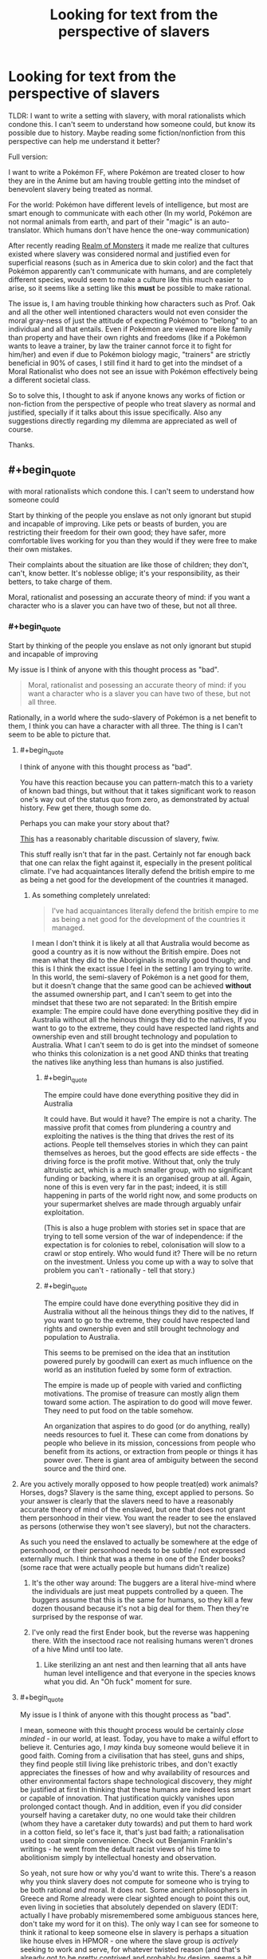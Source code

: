 #+TITLE: Looking for text from the perspective of slavers

* Looking for text from the perspective of slavers
:PROPERTIES:
:Author: Dragfie
:Score: 22
:DateUnix: 1610194714.0
:END:
TLDR: I want to write a setting with slavery, with moral rationalists which condone this. I can't seem to understand how someone could, but know its possible due to history. Maybe reading some fiction/nonfiction from this perspective can help me understand it better?

Full version:

I want to write a Pokémon FF, where Pokémon are treated closer to how they are in the Anime but am having trouble getting into the mindset of benevolent slavery being treated as normal.

For the world: Pokémon have different levels of intelligence, but most are smart enough to communicate with each other (In my world, Pokémon are not normal animals from earth, and part of their "magic" is an auto-translator. Which humans don't have hence the one-way communication)

After recently reading [[https://www.royalroad.com/fiction/38240/realm-of-monsters][Realm of Monsters]] it made me realize that cultures existed where slavery was considered normal and justified even for superficial reasons (such as in America due to skin color) and the fact that Pokémon apparently can't communicate with humans, and are completely different species, would seem to make a culture like this much easier to arise, so it seems like a setting like this *must* be possible to make rational.

The issue is, I am having trouble thinking how characters such as Prof. Oak and all the other well intentioned characters would not even consider the moral gray-ness of just the attitude of expecting Pokémon to "belong" to an individual and all that entails. Even if Pokémon are viewed more like family than property and have their own rights and freedoms (like if a Pokémon wants to leave a trainer, by law the trainer cannot force it to fight for him/her) and even if due to Pokémon biology magic, "trainers" are strictly beneficial in 90% of cases, I still find it hard to get into the mindset of a Moral Rationalist who does not see an issue with Pokémon effectively being a different societal class.

So to solve this, I thought to ask if anyone knows any works of fiction or non-fiction from the perspective of people who treat slavery as normal and justified, specially if it talks about this issue specifically. Also any suggestions directly regarding my dilemma are appreciated as well of course.

Thanks.


** #+begin_quote
  with moral rationalists which condone this. I can't seem to understand how someone could
#+end_quote

Start by thinking of the people you enslave as not only ignorant but stupid and incapable of improving. Like pets or beasts of burden, you are restricting their freedom for their own good; they have safer, more comfortable lives working for you than they would if they were free to make their own mistakes.

Their complaints about the situation are like those of children; they don't, can't, know better. It's noblesse oblige; it's your responsibility, as their betters, to take charge of them.

Moral, rationalist and posessing an accurate theory of mind: if you want a character who is a slaver you can have two of these, but not all three.
:PROPERTIES:
:Author: sl236
:Score: 62
:DateUnix: 1610195490.0
:END:

*** #+begin_quote
  Start by thinking of the people you enslave as not only ignorant but stupid and incapable of improving
#+end_quote

My issue is I think of anyone with this thought process as "bad".

#+begin_quote
  Moral, rationalist and posessing an accurate theory of mind: if you want a character who is a slaver you can have two of these, but not all three.
#+end_quote

Rationally, in a world where the sudo-slavery of Pokémon is a net benefit to them, I think you can have a character with all three. The thing is I can't seem to be able to picture that.
:PROPERTIES:
:Author: Dragfie
:Score: 13
:DateUnix: 1610198156.0
:END:

**** #+begin_quote
  I think of anyone with this thought process as "bad".
#+end_quote

You have this reaction because you can pattern-match this to a variety of known bad things, but without that it takes significant work to reason one's way out of the status quo from zero, as demonstrated by actual history. Few get there, though some do.

Perhaps you can make your story about that?

[[https://www.amazon.co.uk/dp/B0851HYMXV][This]] has a reasonably charitable discussion of slavery, fwiw.

This stuff really isn't that far in the past. Certainly not far enough back that one can relax the fight against it, especially in the present political climate. I've had acquaintances literally defend the british empire to me as being a net good for the development of the countries it managed.
:PROPERTIES:
:Author: sl236
:Score: 41
:DateUnix: 1610201320.0
:END:

***** As something completely unrelated:

#+begin_quote
  I've had acquaintances literally defend the british empire to me as being a net good for the development of the countries it managed.
#+end_quote

I mean I don't think it is likely at all that Australia would become as good a country as it is now without the British empire. Does not mean what they did to the Aboriginals is morally good though; and this is I think the exact issue I feel in the setting I am trying to write. In this world, the semi-slavery of Pokémon is a net good for them, but it doesn't change that the same good can be achieved *without* the assumed ownership part, and I can't seem to get into the mindset that these two are not separated: In the British empire example: The empire could have done everything positive they did in Australia without all the heinous things they did to the natives, If you want to go to the extreme, they could have respected land rights and ownership even and still brought technology and population to Australia. What I can't seem to do is get into the mindset of someone who thinks this colonization is a net good AND thinks that treating the natives like anything less than humans is also justified.
:PROPERTIES:
:Author: Dragfie
:Score: -1
:DateUnix: 1610204672.0
:END:

****** #+begin_quote
  The empire could have done everything positive they did in Australia
#+end_quote

It could have. But would it have? The empire is not a charity. The massive profit that comes from plundering a country and exploiting the natives is the thing that drives the rest of its actions. People tell themselves stories in which they can paint themselves as heroes, but the good effects are side effects - the driving force is the profit motive. Without that, only the truly altruistic act, which is a much smaller group, with no significant funding or backing, where it is an organised group at all. Again, none of this is even very far in the past; indeed, it is still happening in parts of the world right now, and some products on your supermarket shelves are made through arguably unfair exploitation.

(This is also a huge problem with stories set in space that are trying to tell some version of the war of independence: if the expectation is for colonies to rebel, colonisation will slow to a crawl or stop entirely. Who would fund it? There will be no return on the investment. Unless you come up with a way to solve that problem you can't - rationally - tell that story.)
:PROPERTIES:
:Author: sl236
:Score: 24
:DateUnix: 1610205259.0
:END:


****** #+begin_quote
  The empire could have done everything positive they did in Australia without all the heinous things they did to the natives, If you want to go to the extreme, they could have respected land rights and ownership even and still brought technology and population to Australia.
#+end_quote

This seems to be premised on the idea that an institution powered purely by goodwill can exert as much influence on the world as an institution fueled by some form of extraction.

The empire is made up of people with varied and conflicting motivations. The promise of treasure can mostly align them toward some action. The aspiration to do good will move fewer. They need to put food on the table somehow.

An organization that aspires to do good (or do anything, really) needs resources to fuel it. These can come from donations by people who believe in its mission, concessions from people who benefit from its actions, or extraction from people or things it has power over. There is giant area of ambiguity between the second source and the third one.
:PROPERTIES:
:Author: redxaxder
:Score: 7
:DateUnix: 1610212278.0
:END:


**** Are you actively morally opposed to how people treat(ed) work animals? Horses, dogs? Slavery is the same thing, except applied to persons. So your answer is clearly that the slavers need to have a reasonably accurate theory of mind of the enslaved, but one that does not grant them personhood in their view. You want the reader to see the enslaved as persons (otherwise they won't see slavery), but not the characters.

As such you need the enslaved to actually be somewhere at the edge of personhood, or their personhood needs to be subtle / not expressed externally much. I think that was a theme in one of the Ender books? (some race that were actually people but humans didn't realize)
:PROPERTIES:
:Author: Anderkent
:Score: 15
:DateUnix: 1610215749.0
:END:

***** It's the other way around: The buggers are a literal hive-mind where the individuals are just meat puppets controlled by a queen. The buggers assume that this is the same for humans, so they kill a few dozen thousand because it's not a big deal for them. Then they're surprised by the response of war.
:PROPERTIES:
:Author: 1337_w0n
:Score: 4
:DateUnix: 1610733246.0
:END:


***** I've only read the first Ender book, but the reverse was happening there. With the insectood race not realising humans weren't drones of a hive Mind until too late.
:PROPERTIES:
:Author: EsquilaxM
:Score: 3
:DateUnix: 1610336907.0
:END:

****** Like sterilizing an ant nest and then learning that all ants have human level intelligence and that everyone in the species knows what you did. An "Oh fuck" moment for sure.
:PROPERTIES:
:Author: Luminous_Lead
:Score: 2
:DateUnix: 1610727790.0
:END:


**** #+begin_quote
  My issue is I think of anyone with this thought process as "bad".
#+end_quote

I mean, someone with this thought process would be certainly /close minded/ - in our world, at least. Today, you have to make a wilful effort to believe it. Centuries ago, I /may/ kinda buy someone would believe it in good faith. Coming from a civilisation that has steel, guns and ships, they find people still living like prehistoric tribes, and don't exactly appreciates the finesses of how and why availability of resources and other environmental factors shape technological discovery, they /might/ be justified at first in thinking that these humans are indeed less smart or capable of innovation. That justification quickly vanishes upon prolonged contact though. And in addition, even if you /did/ consider yourself having a caretaker duty, no one would take their children (whom they have a caretaker duty towards) and put them to hard work in a cotton field, so let's face it, that's just bad faith; a rationalisation used to coat simple convenience. Check out Benjamin Franklin's writings - he went from the default racist views of his time to abolitionism simply by intellectual honesty and observation.

So yeah, not sure how or why you'd want to write this. There's a reason why you think slavery does not compute for someone who is trying to be both rational /and/ moral. It does not. Some ancient philosophers in Greece and Rome already were clear sighted enough to point this out, even living in societies that absolutely depended on slavery (EDIT: actually I have probably misremembered some ambiguous stances here, don't take my word for it on this). The only way I can see for someone to think it rational to keep someone else in slavery is perhaps a situation like house elves in HPMOR - one where the slave group is /actively/ seeking to work and serve, for whatever twisted reason (and that's already got to be pretty contrived and probably by design, seems a bit of a weird quirk to arise naturally). And even then you'd still try to be as graceful and kind as possible, aiming to maximise well-being of the creatures you're taking care of, not your own well-being. Even when it comes to animal farming, we can't really say we're being moral. We do it for egoistic purposes - life is easier for us with animal products. The animals are only treated the way they are because they're weaker. Even in a good farm where they're left with more space and freedom than a factory one, they're still at our mercy. Everything we do supposedly for their sake is actually for our own, to lessen our sense of guilt towards them.
:PROPERTIES:
:Author: SimoneNonvelodico
:Score: 11
:DateUnix: 1610231476.0
:END:

***** [deleted]
:PROPERTIES:
:Score: 9
:DateUnix: 1610275658.0
:END:

****** And Seneca was Roman anyway... I might be remembering badly and should look it up. But you're right, I probably have been inflating things a little there by mistake:

[[https://www.reddit.com/r/AskHistorians/comments/26evtq/did_any_of_the_roman_or_greek_philosophers_speak/]]

Though I would at least argue that Diogenes must not have been especially keen on the institution, having been a slave himself - and [[https://en.wikiquote.org/wiki/Diogenes_of_Sinope][apparently a very insolent one]].
:PROPERTIES:
:Author: SimoneNonvelodico
:Score: 5
:DateUnix: 1610278477.0
:END:


**** #+begin_quote
  My issue is I think of anyone with this thought process as "bad".
#+end_quote

You think pet owners and zookeepers are all either consciously choosing evil or so ignorant that it is impossible for you to understand their mindset?
:PROPERTIES:
:Author: Bowbreaker
:Score: 6
:DateUnix: 1610238863.0
:END:

***** No because animals are not as inteligent as people. That is not the case in this setting.
:PROPERTIES:
:Author: Dragfie
:Score: 2
:DateUnix: 1610251285.0
:END:

****** I thought the whole premise was that Pokémon are still less intelligent than people, just more intelligent than real world animals. And I don't think anyone has yet drawn a consistent and widely accepted line for how much intelligence you need to deserve personhood.
:PROPERTIES:
:Author: Bowbreaker
:Score: 10
:DateUnix: 1610254278.0
:END:

******* Ah, the premise is that they are all different levels of intelligence but most are intelligent enough to be able to communicate with each other meaningfully. So there do exist Pokemon (and its not uncommon) which are more intelligent than some people.
:PROPERTIES:
:Author: Dragfie
:Score: 2
:DateUnix: 1610256668.0
:END:

******** Right now there are specific animals that are more intelligent than certain humans. But most people would be horrified by the idea of the enslavement of slaughter of those humans while seeing nothing wrong with not giving intelligence tests to all pigs, rats, apes, dogs, dolphins, elephants and so on in captivity that, if passed, award them with the basic human rights that even toddlers and mental ward patients have.

Also, look into the achievable communication skills of certain apes, cetaceans and corvids. Amazing stuff, that.
:PROPERTIES:
:Author: Bowbreaker
:Score: 8
:DateUnix: 1610292225.0
:END:


******** Sure, but the humans in the pokemon world don't know that.

That could still be assuming that pokemon are slightly smarter animals, not fully sapient.

Then pop in some pokemon viewpoint chapters.

Tho, it is actually hard to enslave pokemon, as they can easily break free/kill humans if they care to. Unless pokeballs are brainwashing devices or something.
:PROPERTIES:
:Author: TwoxMachina
:Score: 1
:DateUnix: 1610554193.0
:END:


****** People managed to convince themselves that /other people/ were not as intelligent (and then it became a self-fulfilling prophecy as they kept them in impoverished conditions in which they couldn't educate themselves). With anything that doesn't even /look/ like us it'd be doubly difficult to convince anyone.

To be blunt, we don't know for sure that dolphins or killer whales aren't as smart as us. They're probably at least as smart as our toddlers. Them not having a technological civilization like ours is hardly proof; they live in water, they have no prehensile appendages, what are they supposed to do? Had you landed on Earth one million years ago, humans and dolphins wouldn't have looked like they had such different lifestyles all in all. But just by virtue of them not being like us, it becomes a lot harder to make any comparisons because our lack of reciprocal understanding allows one to argue that they must be stupider.
:PROPERTIES:
:Author: SimoneNonvelodico
:Score: 7
:DateUnix: 1610281565.0
:END:

******* #+begin_quote
  People managed to convince themselves that other people were not as intelligent
#+end_quote

I would say it's a tad more refined: they had to invent deficiencies in nature, applicable to only some people, that would make those people inherently incapable of the same autonomy as themselves. Cue phrenology and other half-assed perversions of biology to sustain the belief in some way or other.

The deficiency was often, but not always, applicable to intelligence: it was also claimed to affect the moral sense (e.g. British asserting inate alcoholism/addiction or laziness of the Irish). A variant was also that the natural setting itself (the country where they lived) did not permit the required emancipation or hampered it - too hot a climate for thinking 'straight' or enough, or causing an excess of passions unsuitable for self-conduct, or poisoning their senses or mind with some cultural food...
:PROPERTIES:
:Author: vimefer
:Score: 3
:DateUnix: 1610367339.0
:END:


****** It's always weird to me that Alakazam had an IQ of 5000 but still obeys the commands of a 10 year old child.
:PROPERTIES:
:Author: Luminous_Lead
:Score: 3
:DateUnix: 1610727917.0
:END:


** I don't have any particular works but here's a few reasons for why people might be OK with slavery:

1. Pokemons have a better life being slaves compared to being wild because they are more likely to survive/evolve quicker/have more stable food/have more love/exist in civilized cultures.
2. It's just normal. Many people don't question the normal and even inquisitive people are usually only 'really' inquisitive within specific domains.
3. Given that people are more intelligent than pokemons(just look at the culture of their society/technology/whatever) they are apex predators and thus deserve to rule over pokemons.
4. Even if slavery is abhorent the world would eat up humans if they didn't have pokemon to fight for them.
5. Pokemons aren't sentient/conscious, they are only following instincts, and thus they have no moral value.
6. Pokemons actually want to be enslaved and pokemons that look like they don't just don't know what are good for them.
:PROPERTIES:
:Author: Sonderjye
:Score: 23
:DateUnix: 1610195682.0
:END:

*** Even if 1,2,4 is literally true, 3 and 6 is usually true, I still am having trouble seeing how a rational character wouldn't see that there could always be an exception to these points; a Pokemon who could be a better trainer than a Human, so this shouldn't be denied to them, and if it isn't denied to them it should not be expected that they abide by this due to their species.

I can only really see someone being 1. purposefully ignorant, as we do with animals now or 2. have a reason like 5, which I just don't think off as moral.
:PROPERTIES:
:Author: Dragfie
:Score: 5
:DateUnix: 1610197017.0
:END:

**** Humanity is some of the top dogs in the anime because of their use of pokeballs. I actually think that you could make a really interesting story with a character that provided pokeballs to some pokemons for those pokemons to wage wars against humans now that they are able to fight back. It's a little like handing nuclear weapons to random countries.
:PROPERTIES:
:Author: Sonderjye
:Score: 10
:DateUnix: 1610200388.0
:END:

***** Could be a ditto who mimics as a human and becomes the Pokemon champion of the region before revealing its true form, or a ditto which captures a bunch of legendaries or other powerful Pokemon and fights alongside them whilst commanding them and the advantage of having the ditto trainer be able to fight and become the enemies or they own Pokemon would give the ditto a significant advantage, in a regular 1 vs 1 the trainer opponent would be useless and just shouting instructions but the ditto could actually fight at the same time as their Pokemon and one could lure away the Pokemon whilst the other goes for the opponent trainer. Ditto trainer could also breed with any Pokemon and breed itself an army of ultra strong Pokemon. Ditto trainer would also be able to communicate with and understand these Pokemon better since not only is it also a Pokemon but that auto translator would also help. You could have the ditto trainer be a criminal and either have its own criminal organisation or subvert team rocket into a group who wants to free Pokemon and humanity demonises them due to the negative impact it would have on humanity, the ditto trainer could raid Pokemon daycares or centres and free the Pokemon using some sort of invention or meteor ring that interferes with the binding to pokeball process and frees them from any they are bound to. I'd love to read a Pokemon fan fiction like that!
:PROPERTIES:
:Author: Nomorethisplz
:Score: 6
:DateUnix: 1610215045.0
:END:

****** I mean, if you're going to go rational!pokemon, why do 1-on-1 battles? Why not carry a sack (or bandolier) full of pokeballs, and sic 50 pokemon on your opponent?

Actually, why use pokeballs by hand? Just have a truck with a pokeball array, so you can mass-deploy before a fight. Armored pokemon carrier.
:PROPERTIES:
:Author: zorianteron
:Score: 4
:DateUnix: 1610310697.0
:END:

******* A mobile Pokemon deployment unit would be cool, I'm not sure what limitations are just things that happen because of the game limitations or if they're legitimate in world limitations, for example, do trainers only fight with a few Pokemon because that's how it is in the game or does being captured make them obligated to not cause harm unless explicitly requested as if they follow the laws of robotics or something and that's why the trainer has to give explicit commands rather than having them act autonomously? Can poke balls be nested? E.g. have a pyramid scheme where the Pokemon at the top has 4 poke balls containing Pokemon, the Pokemon within those balls have 4 poke balls containing Pokemon and so on, the organisation works by capturing Pokemon and those Pokemon beneath you capturing Pokemon and the higher up you are in the pyramid the larger the army you command.
:PROPERTIES:
:Author: Nomorethisplz
:Score: 1
:DateUnix: 1610313754.0
:END:

******** Aside from anything else, all the tech they seem to have should have a huge effect on their whole society. I.E. space-expanded storage, putting general items in pokeballs, etc.
:PROPERTIES:
:Author: zorianteron
:Score: 3
:DateUnix: 1610319857.0
:END:

********* Speaking of the tech in Pokemon, I forgot that they literally digitise and store Pokemon on computers, you could technically alter or make copies of Pokemon due to that right? I'm sure if you can convert a Pokemon into digital code you could theoretically copy it as many times as you want. and as you suggest you could store tonnes of stuff in poke balls like that, it's like a tardis! :)
:PROPERTIES:
:Author: Nomorethisplz
:Score: 2
:DateUnix: 1610322682.0
:END:


******* Or you know - just bring a shotgun, sometimes even a knife would be enough. Won't help you against the higher tiers of course.
:PROPERTIES:
:Author: staged_interpreter
:Score: 1
:DateUnix: 1610485826.0
:END:

******** Depends how strong most easy-to-mass-breed-and-train pokemon are, I guess. If there's a cheap, long-range one that can take out a person quickly, it might be cheaper on a military scale to grow your weapons rather than build them.
:PROPERTIES:
:Author: zorianteron
:Score: 1
:DateUnix: 1610488889.0
:END:


**** Purposefully ignorant? Really? They get stable food, they evolve quicker, they have safe homes, they are cared for when they are hurt. In nature when an animal breaks a leg they are usually done for and presumably many starve to death. While there are disadvantages to being owned by a trainer there are also many advantages which you seem to offhandedly discard.
:PROPERTIES:
:Author: Sonderjye
:Score: 9
:DateUnix: 1610200647.0
:END:

***** No, I understand and agree with all that. My issue is that you can do all that *without* the ownership part, and I'm having trouble getting into the mindset where someone would not think badly of that part specifically. To justify ownership you must think that "you know better than them" which even if true is not what I associate with a positive character trait.
:PROPERTIES:
:Author: Dragfie
:Score: 5
:DateUnix: 1610204873.0
:END:

****** Is 'you know better' a negative character trait if it's literally true, to the best of our knowledge? Gets into interesting philosophical and legal territory with the mentally unwell, or with assisted suicide. Legally binding documents can be thrown out if the person signing is not able to make the adjudication themselves, but those people tend to have a guardian who can make decisions on their behalf - that's VERY similar to ownership, though maybe not in line with your preferred vein of moral rationalism. Many jurisdictions ban assisted suicides, even though someone may have a sincere and reasoned desire to commit one. These are both legal cases, rather than rational or philosophical ones, but they might give some context to that last statement.
:PROPERTIES:
:Author: frootbirb
:Score: 7
:DateUnix: 1610213137.0
:END:

******* As a guardian you are still supposed to act on their behalf for their benefit. Not to exploit them in a way that just happens to still provide better lives for them than if you were to leave them to fend for themselves in the wilderness.
:PROPERTIES:
:Author: Bowbreaker
:Score: 7
:DateUnix: 1610239482.0
:END:


***** Making dogs or mentally handicapped/ill people or children fight at your command as a sport or conflict resolution tool is illegal and immoral.
:PROPERTIES:
:Author: Bowbreaker
:Score: 4
:DateUnix: 1610239384.0
:END:

****** I don't really see how that's relevant to my comments in the thread above but I'm fine throwing a comment at it.

If dogs could grow in strength by fighting each other, almost never were permanently harmed by fighting, and the lives of my friends and family depended on my dogs being strong I think most people would have the dogs fight.
:PROPERTIES:
:Author: Sonderjye
:Score: 10
:DateUnix: 1610239706.0
:END:

******* Sure they would. I mean most people eat meat and that's much more questionable.

It's still inflicting pain on dogs against their will in a situation that they can't decide to escape and within a system that allows for their abuse with little oversight or consequences for the abusers.

And if it actually was about vital training to keep people safe and there were no alternatives then there should be massive oversight and research into the most efficient and least abusive training/rapid evolution methods. Not an ad hoc system where children capture wild creatures with which they fight for sport and bet money on while exploring dangerous areas.
:PROPERTIES:
:Author: Bowbreaker
:Score: 6
:DateUnix: 1610254774.0
:END:

******** #+begin_quote
  I mean most people eat meat and that's much more questionable.
#+end_quote

Because? It's not obvious that slavery isn't way worse.
:PROPERTIES:
:Author: GeneralExtension
:Score: 1
:DateUnix: 1610311785.0
:END:

********* Real chattel slavery? Yeah, that's arguably worse, at least when compared to certain types of free range animal husbandry.. The sanitized Pokémon slavery that OP is describing does seem less worse than our meat industry though.
:PROPERTIES:
:Author: Bowbreaker
:Score: 3
:DateUnix: 1610314115.0
:END:


******* I agree with this, and if said dogs are actually as intelligent as humans, I don't think this would change, but it would start to become morally uncomfortable for me.
:PROPERTIES:
:Author: Dragfie
:Score: 3
:DateUnix: 1610251398.0
:END:


*** Please write pluralised Pokemon as a mass noun, like deer. No Japanese transliterations take an s.
:PROPERTIES:
:Author: TennisMaster2
:Score: 1
:DateUnix: 1610373244.0
:END:

**** Yeah, this is suck a pet peeve for me too actually XD. "Pokemons" sounds so jarring.
:PROPERTIES:
:Author: Dragfie
:Score: 2
:DateUnix: 1610496794.0
:END:


** Those poor purple savages. Look at them... They lack the brilliant works of art specific to my culture, they don't know the truth that is my religion, and they don't live in the beautiful architecture style of my people. Clearly, their lives are squalor and misery, regardless of how happy they might appear to the untrained eye. It's probably because they are the immediate ancestors of humans, right on the brink of breaking through to full human intelligence. As an enlightened green person I have a moral obligation to help the purples. They will be far better off living under my rule, being forcibly inducted into my culture, on my property over here on this civilized continent, than they would be living in their own culture among their own people on the land that their families have lived on for thousands of years. Conveniently, I have a lot of land that needs to be farmed. It is entirely reasonable that they pay me for my generous efforts and expenditure of my time uplifting them into true sapience, and given their lack of intelligence the easiest way for them to do that is to farm for me. They are lazy so I will need to provide them motivation and they aren't smart enough to appreciate the advantages that money can buy, so paying them a wage is pointless. I'll have to use negative motivations, i.e. beatings and hangings. And, of course, the easiest way to raise them up into true sapience is to mix my superior genetics with theirs. It's a great sacrifice on my part, but it's my moral duty as an enlightened green person. Fortunately, they are close enough to human that some of their females are quite attractive.

--------------

Alternatively:

My god has told me that I must rule over the purple people. If I do not then my loving god will flay me over and over for all eternity. He will do the same to them if I can't force them to perform the appropriate sacred dances and tell Him how wonderful and loving he is. I am saving their souls from eternal flaying by ruling over them in the ruthless manner commanded by my god.
:PROPERTIES:
:Author: eaglejarl
:Score: 18
:DateUnix: 1610195839.0
:END:

*** #+begin_quote
  Those poor purple savages. Look at them... They lack the brilliant works of art specific to my culture, they don't know the truth that is my religion, and they don't live in the beautiful architecture style of my people.
#+end_quote

My issue is that I don't think of someone with this thought process as "good"/"moral", even through I know logically that there are good people who do condone slavery.
:PROPERTIES:
:Author: Dragfie
:Score: 6
:DateUnix: 1610197596.0
:END:

**** I think you may have to make compromises when it comes to morality if you truly want to stick with this concept.

The truth is that humans are rarely moral in all aspects of their life, even the ones who we consider to be good in hindsight. As was the case with Slavery in real life, there may even be people who consider the act of slavery to be immoral (or are at least question its morality) while they actively participate in it.

Instead of trying to consider how a good person could rationalize slavery as being good. Maybe you should consider why a person who is mostly moral in other aspects of their lives would make an exception for something that they know or suspect to be evil.

I'm no expert on this, but I think the gist of it is that once you're used to a system of evils that you are profiting from, it's incredibly hard to stop participating in that system when you have no similarly convenient alternatives.

Imagine a world where electricity was created by pinching babies and making them cry. There is no other way to create electricity and as far as modern science knows there never will be another way to create electricity. The only choice someone has is to either condone the pinching of babies or live their lives without any of the modern conveniences they enjoy.

Most people will rationalize this by saying things like "It's not like the pinching does long term damage to the babies." "Lots of babies don't even remember being pinched after they've grown up."

The more pragmatic folks will say "Yes it's a shame that we need to pinch babies for power. But the benefits of electricity outweigh the collective pain that the babies feel".

And the thoughtful and compassionate people will take note that the babies who are being sent to the pinching factory are generally those who belong to the poor and marginalized members of society. The people who receive the most benefit from the pinching are not the people being pinched, or even the people whose children are being pinched. Pinching babies is exploitative at best and evil at worst.

And some of those compassionate people will boycott electricity and try to shed light on its evils.

But most of them will realize that without electricity they can't perform the jobs that put food on the table. They can't have simple pleasures like watching tv, or even turning on a lightbulb to read at night. Even if their goal is to shed light on the evils of baby pinching, they recognize that it would be hard to even organize an anti-baby pinching rally without using social media.

And lets say that they themselves were able to boycott electricity entirely and never use it in their homes or at work. It wouldn't do much good if everything they buy is made with electricity and everyone they know uses it as well. Essentially the only way to fully boycott electricity is to live by yourself in a cabin in the woods. And how many people actually have the means or the necessary skills to do so?

So instead, most of your compassionate people try to work within the system. Instead of getting rid of baby pinching entirely, they try to campaign for cutting down on electrical power usage. They try to get laws passed which limit the amount of time a single baby can be pinched per day/week/month. They work for incremental progress to reduce the horrors of baby pinching, because they don't believe it's practical to abolish the whole system all at once.

And all the while they make use of electricity while recognizing that it is clearly the result of someone else's suffering. Yet they hope for a day when society progresses to a point where it doesn't have to be.

Obviously replace baby pinching here with catching Pokémon and I think you get a semi-realistic view of how a mostly moral person could support pokemon slavery.

Edit: I chose electricity to represent the benefits of Pokemon usage because in the TV show Pokemon are much more versatile and prevalent in society than slaves ever were. They provide benefits that cannot be replicated by simply replacing Pokemon with Humans, because pokemon can do things that a human cannot. Unlike real life where the difference between slaves and their owners was arbitrary, and the benefits only came from having free human labor.
:PROPERTIES:
:Author: Fresh_C
:Score: 12
:DateUnix: 1610214348.0
:END:


**** i mean, they're not good people, by the standards of anyone who sees the 'green' people as people, but that's the sort of reasoning people can use to convince themselves that they are.
:PROPERTIES:
:Author: mathemagical-girl
:Score: 1
:DateUnix: 1610232370.0
:END:


** Slavery isn't rational; it's rationalized.

A person, or society who does it does so by a repression of conscience.

[[https://www.researchgate.net/publication/335756593_12_This_Thing_with_Philosophy]]
:PROPERTIES:
:Author: reasonablefideist
:Score: 16
:DateUnix: 1610215627.0
:END:

*** Well, that or simply not giving a rat's ass.
:PROPERTIES:
:Author: SimoneNonvelodico
:Score: 6
:DateUnix: 1610231800.0
:END:

**** Which is just one of the ways people and societies repress conscience.
:PROPERTIES:
:Author: reasonablefideist
:Score: 6
:DateUnix: 1610236865.0
:END:


** The reason you are having trouble is that there is no circumstance in which a consistently rational character who cares about ethics would be okay with slavery. If you're going to write such characters then you aren't going to have a choice but to lean on that.
:PROPERTIES:
:Author: Trips-Over-Tail
:Score: 22
:DateUnix: 1610207841.0
:END:

*** I agree. You'd have to write them like you would a rational(ist) meat eater. I.e. they'd have to have some form lf moral blindspot or be some form of preference utilitarians or some such.

But I don't get why that's so hard to writr. Maybe because I am a carnivore, like Yudkowsky and his HJPEV character.
:PROPERTIES:
:Author: Bowbreaker
:Score: 7
:DateUnix: 1610239606.0
:END:

**** I don't quite follow this. Is believing that other animals do not deserve the same rights as humans a 'moral blindspot'? If so, I feel like there has to be a more value-neutral term for it.
:PROPERTIES:
:Author: grekhaus
:Score: 1
:DateUnix: 1610263196.0
:END:

***** As a frequent carnivore, I don't think euphemisms help debate. A moral utilitarian has to twist themselves in knots to justify killing an animal to eat it.
:PROPERTIES:
:Author: somerando11
:Score: 5
:DateUnix: 1610312154.0
:END:

****** Not really.

I seek to maximize the utility of humans, weighed by how much I care about those humans -> Animals aren't humans -> if killing animals results in humans being happy, then killing animals is moral.
:PROPERTIES:
:Author: GaBeRockKing
:Score: 2
:DateUnix: 1610673978.0
:END:

******* That's an arbitrary distinction. The founders of Utilitarianism would certainly disagree with you:

/The day may come, when the rest of the animal creation may acquire those rights which never could have been withholden from them but by the hand of tyranny..../ T/he question is not, Can they reason? nor, Can they talk? but, Can they suffer? Why should the law refuse its protection to any sensitive being?... The time will come when humanity will extend its mantle over everything which breathes.../ "Jeremy Bentham (1748 - 1832)

/Granted that any practice causes more pain to animals than it gives pleasure to man; is that practice moral or immoral? And if, exactly in proportion as human beings raise their heads out of the slough of selfishness, they do not with one voice answer "immoral," let the morality of the principle of utility be for ever condemned./ - John Stuart Mill
:PROPERTIES:
:Author: somerando11
:Score: 1
:DateUnix: 1610674534.0
:END:

******** And I'd disagree with /them/. Random dead people don't get to decide my utility function. My utilitarianism is not a deontological belief, but a practical one. If it ceases to serve me, then it's useless.
:PROPERTIES:
:Author: GaBeRockKing
:Score: 2
:DateUnix: 1610674694.0
:END:

********* At what point does a practical belief that can be cast aside cease to be ethics and instead becomes mere selfishness with extra steps?
:PROPERTIES:
:Author: somerando11
:Score: 2
:DateUnix: 1610679991.0
:END:

********** Ethics is a tool to convince people to cooperate with you in the prisoner's dilemma. Without considering the existence of a supernatural force that can dictate absolute morality, there is no a priori justification for /any/ ethical system. There is no fundamental moral difference between being ethical and being selfish. Both are tools used to achieve goals.
:PROPERTIES:
:Author: GaBeRockKing
:Score: 3
:DateUnix: 1610680393.0
:END:

*********** I certainly disagree with the last two sentences of the last post, but this discussion is already ranging far. To put it in your terms:

If ethics are a way to convince others to act accordingly, and you are a utilitarian, then you must want others to be utilitarian. Maximizing happiness or good comes with the obvious inverse of minimizing pain.

The pain animals feel is empirically and instinctually real. Furthermore, the separation between humans and other living things is empirically a matter of degrees rather than distinct categories.

Therefore, by creating an arbitrary separation between humans and animals, and ignoring the pain of animals undermines the principle of utilitarianism, which makes it less widespread and less of a total belief, which makes it less useful.
:PROPERTIES:
:Author: somerando11
:Score: 1
:DateUnix: 1610709436.0
:END:

************ Animals are a variety of 'utility monster'. If we (humans) include them in our calculations of utility, we have to take actions hat harm humans to help animals. Meanwhile, animals cannot themselves be utilitarians, so convincing them of the merits of utilitarianism is impossible.

While humans will still value animal welfare due to the fact that we are hardcoded and culturally impelled to, that means the welfare of animals should only be considered important by utilitarians as a means to achieve human welfare.*

In general, utilitarians should only seek to extend the principles of utilitarianism to groups that would themselves reciprocally support the interests of utilitarians, otherwise there's an active disincentive for people to commit themselves to following the principles of utilitarianism.

* speaking in slightly less absolute terms, some animals are indeed smart enough to display intelligent reciprocity in a manner that supports them being given utilitarian weight, but they're the exception, not the rule, and they're still worth /less/ than humans. I've lost the comments, but I shut up and did the math to figure out the value of a dog life vs a human life to find out that an arbitrary dog (rather than a specific family pet) is worth about 1/1,000th to 1/10,000th of a human by either economic or neural measures.

And if you're still going to include all animals into your utility function, at least some animals can still be ethically eaten since a human would gain more utility from eating them than they could feel. Specifically, I used neuron counts + connection density to estimate the utility of a human eating a honebee (very smart for an insect) vs. the disutility that bee would get by being eaten, and it turns out that if you even marginally enjoy it, low-end estimates of the utility you could feel outweigh even high-end estimates for the maximum possible disutility the bee could feel.
:PROPERTIES:
:Author: GaBeRockKing
:Score: 2
:DateUnix: 1610747412.0
:END:


********* #+begin_quote
  I seek to maximize the utility of humans, weighed by how much I care about those humans
#+end_quote

...

#+begin_quote
  if it ceases to serve me then it is useless.
#+end_quote

Comes off as ethical egoism, or a close approximate, not utilitarianism.
:PROPERTIES:
:Author: happyfridays_
:Score: 1
:DateUnix: 1610680520.0
:END:

********** #+begin_quote
  Comes off as ethical egoism, or a close approximate, not utilitarianism.
#+end_quote
:PROPERTIES:
:Author: GaBeRockKing
:Score: 1
:DateUnix: 1610680580.0
:END:

*********** ethical egoism is redundant as an ideology. All agents (moral or otherwise) /already/ act in what they perceive to be their own best interest. If you are a utilitarian, that simply means you're an ethical egoist that values the interests of others as part of your own interests.
:PROPERTIES:
:Author: GaBeRockKing
:Score: 1
:DateUnix: 1610681199.0
:END:


****** The implication of 'moral blindspot' is that the choice to eat meat must be an unexamined one; that no rational person who has actually considered the issue could possibly come to the conclusion that killing and eating animals is moral. Pushing back on that isn't being euphemistic, it's insisting that people don't assume the conclusion in the terminology being used.
:PROPERTIES:
:Author: grekhaus
:Score: 1
:DateUnix: 1610314785.0
:END:


***** It's not about anyone getting the exact same rights. It's about using or harming others for personal gain or pleasure. Which meat eating definitely is.
:PROPERTIES:
:Author: Bowbreaker
:Score: 3
:DateUnix: 1610291964.0
:END:

****** Is eating shellfish wrong? Eventually, you get into making trade-offs between the pain of harming x to pleasure y. How much pain can a shellfish endure?

What about exercise? It's painful in the short term, but feels good in the long run (the pleasure/reduced suffering of being fit/not being obese). Is the situation different just because with eating, the sufferer and recipient of pleasure are different entities, whereas for exercise, the sufferer and recipient are one and the same?
:PROPERTIES:
:Author: zorianteron
:Score: 2
:DateUnix: 1610310513.0
:END:

******* Sure you can make those calculations with shellfish and maybe manage to justify eating them on utilitarian grounds. I don't know, nor do I really care.

The horrors of industrial poultry, beef and pork industry doesn't really compare to the pleasure from most meat dinners we usually eat.

And again, I say this as a carnivore.
:PROPERTIES:
:Author: Bowbreaker
:Score: 3
:DateUnix: 1610314323.0
:END:


****** I'm not particularly interested in the object level debate, so much as in the assumption implicit in that particular turn of phrase ('moral blindspot') that the choice to eat meat must be an unexamined one. By your own admission, you've thought about the issue and have decided to carry on eating meat; is it so strange to imagine that other people might make the same decision without feeling hypocritical about it?
:PROPERTIES:
:Author: grekhaus
:Score: 1
:DateUnix: 1610315306.0
:END:

******* So I noticed that I used "preference utilitarianism" completely wrong.

Please just ignore I used it until I educate myself more.

What I wanted to say in its place is simply people who care about the well being of certain categories of beings more for subjective reasons.

In other words I simply don't care enough about the suffering of animals. I accept that what I'm doing is bad and then continue doing it, because I don't feel like holding myself to those moral standards. I'm also a specieist and I am biased towards beings of a certain intelligence level and with at least the theoretical the potential to create stuff I'd care about.
:PROPERTIES:
:Author: Bowbreaker
:Score: 1
:DateUnix: 1610327971.0
:END:

******** One person's modus ponens is another person's modus tollens.

If a particular ethical philosophy (be it preference utilitarianism or otherwise) says that killing and eating animals is morally very bad, but that your own decision making process nevertheless results in you eating meat, there's two possible conclusions:

1. That your decision making process at least occasionally has you do things which are morally very bad, or,

2. That that particular ethical philosophy (whatever it may be) does not reflect morality, at least as it pertains to meat eating.

There's nothing wrong with arriving at first possibility. It fits the evidence available as well as anything else. But it is important to remember that the second possibility is something that equally reasonable people with equally evidence and only slightly different priors from your own might arrive at. Not because they are morally blind, but simply because they are approaching the question from a very different angle.
:PROPERTIES:
:Author: grekhaus
:Score: 2
:DateUnix: 1610329524.0
:END:

********* Jumping to "probably the second" whenever one does something wrong is very dangerous.

Also, I haven't seen any logical, objective and self-consistent framework of morals that supports eating animals (if you're rich enough to afford good vegetarian meals) without special pleading. Except amoralism, moral relativism or nihilism I guess.
:PROPERTIES:
:Author: Bowbreaker
:Score: 1
:DateUnix: 1610372155.0
:END:

********** There's a lot to unpack here, and honestly I'm questioning whether it's worth it. But why not:

Firstly, it is important to keep in mind that what seems obviously true to /you/ is neither necessarily obvious to /others/ nor, as it turns out, necessarily /true/ at all. There is nothing privileged about your own perspective which guarantees that you'll never be the one who gets Eulered by a seemingly convincing but ultimately flawed argument. As such, it's extremely uncharitable to assume that anyone who arrives at the opposite conclusion from you must have done so through an embarrassingly basic failure of rationality.

Secondly, though I hesitate to point this out, you seem to be positing that the people who eat meat must realize that they're doing something wrong and rejecting any moral framework which tells them so, because they'd rather have a moral framework which is flattering than one which is correct. Might I suggest that perhaps /other/ people are more morally self-consistent than you are? That when other people say that they're OK with something, it really IS because they're OK with it and NOT because they (like you) recognize it as bad, but have decided to keep on doing it regardless? I don't mean this as an insult, I just find it deeply weird that you apparently object to meat eating, but can bring yourself to do it regardless! If I thought slaughtering and eating animals was even a tenth as bad as slaughtering and eating a person, I'd prefer to starve.

Thirdly, can I recommend taking a look at various social contract theories when you get the chance? It's not all Kant, trust me. In particular, I'd recommend Gauthier's "Morals by Agreement", which rather neatly lays out the case against utilitarianism egoism and suggests instead a system of 'constrained maximization' where people agree to a basic social contract to enforce cooperation toward shared values while allowing individuals the liberty to pursue their own aims, so long as they do not come into conflict with said social contract. Also worth considering is Rawls' "A Theory of Justice" which lays out how one might fairly determine the contents of said social contract through something analogous to pie-cutting algorithms and other game-theoretical formalizations of the concept of fairness. None of them directly touch on animal rights issues, but the obvious objection would be that chickens (for example) are not our peers, offer us no reason to respect their preferences and only merit consideration under the social contract insofar as the general public has strong preferences about them which can be universalized under a Rawlsian veil of ignorance. And even then, it wouldn't be because anything is owed /to the chickens/ (or other animals), but because we have promised it to the /people who like chickens/.
:PROPERTIES:
:Author: grekhaus
:Score: 2
:DateUnix: 1610406842.0
:END:

*********** #+begin_quote
  Might I suggest that perhaps other people are more morally self-consistent than you are? That when other people say that they're OK with something, it really IS because they're OK with it and NOT because they (like you) recognize it as bad, but have decided to keep on doing it regardless?
#+end_quote

One can be okay with something even if it is objectively bad. It's called being, to some degree, selfish and/or positively biased towards your family/friends/acquaintances/culture/species/planet/whatever.

#+begin_quote
  I don't mean this as an insult, I just find it deeply weird that you apparently object to meat eating, but can bring yourself to do it regardless! If I thought slaughtering and eating animals was even a tenth as bad as slaughtering and eating a person, I'd prefer to starve.
#+end_quote

In our civilization we benefit from the death of others all the time. Like when we buy an electronic device for instance. We might not be literally eating their flesh, but it's not like it makes a difference to the corpse.

#+begin_quote
  Thirdly, can I recommend taking a look at various social contract theories when you get the chance? It's not all Kant, trust me. In particular, I'd recommend Gauthier's "Morals by Agreement", which rather neatly lays out the case against utilitarianism egoism and suggests instead a system of 'constrained maximization' where people agree to a basic social contract to enforce cooperation toward shared values while allowing individuals the liberty to pursue their own aims, so long as they do not come into conflict with said social contract. Also worth considering is Rawls' "A Theory of Justice" which lays out how one might fairly determine the contents of said social contract through something analogous to pie-cutting algorithms and other game-theoretical formalizations of the concept of fairness. None of them directly touch on animal rights issues, but the obvious objection would be that chickens (for example) are not our peers, offer us no reason to respect their preferences and only merit consideration under the social contract insofar as the general public has strong preferences about them which can be universalized under a Rawlsian veil of ignorance. And even then, it wouldn't be because anything is owed to the chickens (or other animals), but because we have promised it to the people who like chickens.
#+end_quote

That sounds like a morality that is purely based on how useful people are to your society and how much everyone requires appeasement in order to remain useful instead of becoming disruptive for their own benefit. That's less morality and more enlightened self-interest projected on a naturally social species. It also allows for the complete trampling upon everything that can be enslaved without risk or the ability to pull at our emotions.

Like, under such a system you can't even a priori say that chattel slavery was necessarily evil. It just turned out to be a bad long term investment and the former slaves and their non-slaver allies managed to pass a new agreement with the rest of society.

I'm sorry, but I don't subscribe to complete moral relativism. But if you have an argument on how meat eating can be considered morally positive or neutral without making away with the whole concept of objective right and wrong, then I'm all ears.
:PROPERTIES:
:Author: Bowbreaker
:Score: 1
:DateUnix: 1610411931.0
:END:

************ #+begin_quote
  Like when we buy an electronic device for instance.
#+end_quote

Yes. Which is why I'm posting this from a seven year old desktop PC made entirely from recycled parts and why I use a smartphone made by a manufacturer who only uses Japanese labour. Why I wear clothing acquired as gifts, as prizes for donating blood or purchased from the army surplus store, so I know it was made in domestic factories instead of with overseas slave labour. Why I refuse to get a job with a company which sells products I think are unethical, even though my current line of work pays very poorly. Because I could not in good conscience do otherwise. It would be wrong to do it, so I don't.

#+begin_quote
  One can be okay with something even if it is objectively bad.
#+end_quote

Please seriously consider the possibility that other people might honestly disagree with this claim. That a person might honestly follow their moral convictions in word and in deed without compromising them for the sake of convenience. That the people who disagree with you on matters of morality really do disagree with you in their heart of hearts rather than secretly agreeing with you while lying about it to save face.

#+begin_quote
  Like, under such a system you can't even a priori say that chattel slavery was necessarily evil. It just turned out to be a bad long term investment and the former slaves and their non-slaver allies managed to pass a new agreement with the rest of society.
#+end_quote

Rawls's veil of ignorance concept is based on formalizing a solution to precisely this sort of concern. Chattel slavery can be universalized as wrong precisely because even the most heartless and selfish slave owner would prefer to ban chattel slavery if they found themselves in a position where they might have to live the life of the slave instead. That's a very core moral intuition - that if you wouldn't want it to happen to you, you shouldn't allow it to happen to others like you - simply stated more formally. Slavery is bad because nobody would want to be a slave.
:PROPERTIES:
:Author: grekhaus
:Score: 2
:DateUnix: 1610414887.0
:END:

************* #+begin_quote
  Please seriously consider the possibility that other people might honestly disagree with this claim. That a person might honestly follow their moral convictions in word and in deed without compromising them for the sake of convenience. That the people who disagree with you on matters of morality really do disagree with you in their heart of hearts rather than secretly agreeing with you while lying about it to save face.
#+end_quote

Sure they can. People believe all kinds of things with amazing levels of conviction. I yet to encounter a logically consistent argument that meat eating is good/moral/virtuous though.

#+begin_quote
  Rawls's veil of ignorance concept is based on formalizing a solution to precisely this sort of concern. Chattel slavery can be universalized as wrong precisely because even the most heartless and selfish slave owner would prefer to ban chattel slavery if they found themselves in a position where they might have to live the life of the slave instead. That's a very core moral intuition - that if you wouldn't want it to happen to you, you shouldn't allow it to happen to others like you - simply stated more formally. Slavery is bad because nobody would want to be a slave.
#+end_quote

How does this concept not also apply to, say, pigs then? Even the most avid meat eater would rather the world were vegetarian if he could somehow find himself having to live the life of a pig in a meat factory.
:PROPERTIES:
:Author: Bowbreaker
:Score: 1
:DateUnix: 1610504442.0
:END:

************** Because pigs are not our peers. There's no way to have a society with pigs and humans as equal partners. A pig is not mentally capable of understanding the concept of reciprocity. Our decisions on whether or not to eat pork have no bearing on a pig's willingness to eat a person, even if we completely ignore the obvious physical and logistical difficulties inherent to a group of pigs running a human-meat factory. If we decided to have a social contract against eating one another, the pigs wouldn't honour it, or even realize that they was any agreement /to/ honour.
:PROPERTIES:
:Author: grekhaus
:Score: 2
:DateUnix: 1610512039.0
:END:

*************** The same can be said with certain categories if humans. A blatant racist will pick a human race and consider them irrevocably inferior to the point that civilized living alongside them is considered impossible in their eyes.

But if you instead take humans with certain severe mental handicaps you could even make this argument without ignoring the science.

And of course there would be the option of genetically creating a slave race that is designed to barely not be our peers so that we can use and abuse them without feeling guilty about it.
:PROPERTIES:
:Author: Bowbreaker
:Score: 1
:DateUnix: 1610552626.0
:END:

**************** Racists will say racist things, news at eleven. That is a problem for every system of ethics from utilitarianism (see the dishonest crowing about crime rates) to virtue ethics (with the supposed logic that some people cannot be trusted to govern themselves). The correct response here is to affirm that every human being is deserving of equal dignity and that anyone who disputes this quite simple premise ought be ignored when matters of morality are being discussed.

But let's go ahead and steelman that arguement. What would a person have to be like in order for them to be offered no moral consideration under a social contract theory of ethics? In no particular order:

- They would have to be incapable (or unwilling) of respecting the social contract themselves. Not in the sense of being unable to contribute to society or being somehow less productive than other people (neither of those is a disqualification to human rights - we would still want to be cared for even if we were unable to contribute as much as others) or in the sense that they are unable to articulate the abstract principles at work (we can hardly expect that of everyone), but in the more fundamental sense of being, like the pigs in our earlier example, unable or unwilling to moderate their behavior out of consideration for others. Humans can be assumed to possess this ability unless and until they have given ample evidence to the contrary.

- They must /permanently/ disabled in the above fashion. If their state was brought on by injury, there must be no possibility of recovery; if they were born that way, there must be no chance that they might grow out of it. If there is any chance that they might recover their ability to abide by the social contract, it is our duty to offer them the same level of care and respect that we would desire for ourselves if we were in their position, out of respect for the person who they will become once they regain their senses or grow into maturity.

- They must have no established preference for their care in the event of this disability. Even someone who is irrecoverably and obviously dead deserves that respect be given to their wishes during life. Likewise with someone who has become comatose or who has become too mentally ill to care for themselves - we owe it to them to carry out their wishes regarding their own care with all the respect and deference that we would hope to be afforded to our own wishes should it be us who passes.

- There must be nobody who cares enough for their welfare to take custody of them. Let's say there was a rare genetic disorder which prevented a child from ever growing up - they would remain a helpless infant forever. If the parents of such a child decided that they wished to keep their child and care for them all the same out of love for their newborn, we would have a duty to allow that and to afford their child all the protections of any other child - because if it were us with the child who we wanted to extend the protections of law over, we would want them to support us just the same. (Note that this same principle would also govern a pet pig - if you are caring for an animal, noone has the right to simply kill and eat the animal without your permission. A pig keeper has the right to his pig.)

- There must be no /marit ayin/ considerations at stake, wherein an otherwise permissible action is forbidden because it might lead onlookers into believing that a similar seeming forbidden action is acceptable. In this particular case, you're not allowed to hurt a being who /looks/ like a normal human, even if the above requirements are all satisfied, unless you also make it abundantly clear to everyone involved why an exception ought to be made in this case. Similarly, you could not use such a being to put on a macabre performance that would upset or offend onlookers, as this goes against one's duty to those onlookers.
:PROPERTIES:
:Author: grekhaus
:Score: 2
:DateUnix: 1610588366.0
:END:


** If you want to understand behaviour that seems alien to you, start by considering if maybe it's not alien all and you're already doing it without being aware of it. Iphones are made in sweatshops, aren't they? But this doesn't stop most of us from buying them because, well, we're not the ones forcing people in that position. We're just benefiting from a system that already exists - and hey, doesn't that sound familiar?

Or what about servants? We're perfectly comfortable with having people wait on us in restaurants. And some of those people may be treated badly, or paid poorly, but we don't think about it very much because hey, we didn't create the system. There are many poor people who are constantly stressed and terrified of losing their jobs. Women who must put up with sexual harassment from their boss. But that's acceptable, we say, because they have a "choice". Well, slaves also have a choice to kill themselves, but most don't make use of that option.

In fact, actually owning a slave and treating them well might be considerably *more* moral than being a modern day employer who treats his or her workers poorly. It's all a question of how you act based on the circumstances you grow up in, and the beautiful thing about society is that nobody feels complicit in creating the system even though in reality everybody is.
:PROPERTIES:
:Author: Sophronius
:Score: 21
:DateUnix: 1610196467.0
:END:

*** #+begin_quote
  Iphones are made in sweatshops, aren't they? But this doesn't stop most of us from buying them because, well, we're not the ones forcing people in that position.
#+end_quote

This is the only way I can think of to portray it, but in this case you are literally owning them, and if I am to stick to cannon, morally good people are directly encouraging this behavior such as Prof. Oak, etc.

For the rest, that is what I intend to do, but it still is hard for me to get into the mindset of someone who thinks this is normal: I know that this is a personal failing and I am trying to fix that, probably stories from their perspective can help hence the question.
:PROPERTIES:
:Author: Dragfie
:Score: 8
:DateUnix: 1610198518.0
:END:

**** Okay, sure, I wrote you a story :P

#+begin_quote
  One upon a time there was a happy little girl called clementine. Little Clem lived in a beautiful farm with her father, and although it could be a little lonely sometimes she was as happy as could be. She would play board games with her father (and usually win!), she gave names to all the animals she was friends with, and whenever she got bored she would go play with the boy who lived at the other farm further down the road. Then one day, an alien showed up and shot her father.

  “AAAAAAHHHHHHH!” said Clementine.

  “Are you all right, tiny human?” The green-skinned, bug-eyed alien shot her a concerned look. “The evil slaver did not hurt you, did he?”

  Clem looked at the alien monster in horror. “You shot my father! Why'd you do that?”

  The alien stared at her, perplexed. “Because the human had robbed you of individual agency. He was forcing you to do physical labour against your will, wasn't he?”

  “That's called doing chores!”

  “But our ship's sensors could clearly hear you complaining as you did them,” the alien said, confused.

  “Of course I didn't want to do them,” Clementine said. “I'm just a kid. Daddy knows what's best for me.” She rushed over to her father's side, checking his breathing the way she had been taught to do when their gelding had gotten very sick. “Oh thank Gosh, I think he's still alive.”

  “Of course he is, we only stunned him,” the alien said, frowning. “But why are you showing such concern for your slaver? It appears you might be suffering from what you humans call /Stockholm Syndrome.”/

  Clem glared at him. “I don't have any kind of /syndrome!/ My dad really does know what's best for me. He's stronger and smarter and he knows way more stuff than me.”

  “Well of course he is,” the alien said, nonplussed. “Slavers are always stronger and smarter than their slaves -- otherwise, they would be the slaves and not the other way around. Isn't that how human history always goes? The strong ruling over the weak?”

  “Uhm, I guess so,” said Clem. She was suddenly regretting not paying more attention in history class. “But that's not the point! Slavery isn't bad because having power over people is wrong, it's bad because it comes along with, like, beating people with whips and stuff if they disobey.”

  “Our ship's sensors could clearly see your father-”

  “Spanking is /not/ the same thing,” Clem said, crossing her arms. “You're not listening! It doesn't matter what /words/ you use to describe things. What matters is if people are happy or not. I love my daddy, and sure it'd be nice to have more freedom and stuff, but that doesn't mean I'd be better off without him!” She pointed to her pet chicken. “Take Clucky here, for example. Sure, you could say I /own/ Clucky, but she's way better off with me than out in the wild and that's what-”

  “AHHHH, SLAVERY!” cried the alien, and shot Clementine.
#+end_quote

Okay, so that one is from the perspective of a slave and not the slaver. :P

But seriously: I think it would help to understand that historically speaking a lot of people were perfectly fine with being slaves. In ancient Greece, you had slave teachers who instructed the children of the ruling class. In Ancient Rome you had slaves who would willingly fight to the death to protect their masters. There's a podcast (Hardcore History) I remember listening to about the fall of the Roman republic. A general was forced to flee from his enemies, and his trusted slave and comrade told him to run away while he stayed behind to buy him even a few seconds of time.

If you want to understand the perspective of a slaver, imagine growing up alongside your best friend, someone who's willing to fight die for you, only for some weirdo to show up and tell you that you are somehow oppressing this person just because you have more social status than they do. And imagine being told this by a person who themselves are perfectly happy exploiting their own high social status to mistreat others. :-)
:PROPERTIES:
:Author: Sophronius
:Score: 26
:DateUnix: 1610203226.0
:END:

***** I think here the problem is also how much the word slavery overlaps with chattel slavery specifically. In Roman times, that'd be approximately equivalent to being sent to the salt mines or to pull the grinds, which was basically rock bottom even for slaves. "High rank" slaves were a different condition.
:PROPERTIES:
:Author: SimoneNonvelodico
:Score: 11
:DateUnix: 1610232386.0
:END:


***** Imagine the alien's horror as he finds out what happens to "Clucky" when she's too old to lay eggs.
:PROPERTIES:
:Author: Bowbreaker
:Score: 7
:DateUnix: 1610239893.0
:END:


***** I highly enjoyed the vignette!
:PROPERTIES:
:Author: swaskowi
:Score: 4
:DateUnix: 1610256821.0
:END:


***** Just as there is a continuity from animal intelligence to human intelligence (as Dr Pepperberg puts it, only quantitative differences instead of qualitative), there is a continuity from chattel slavery all the way up to being a CEO today. Even consent is not a pure on/off thing. That's a problem I have with historicity theories that divide people in classes, too. I always found it more fruitful to look at what equivalent deontological rules a given person is, in practice, applying in their own existence.
:PROPERTIES:
:Author: vimefer
:Score: 1
:DateUnix: 1610368794.0
:END:


**** We raise animals in little cages their whole lives just so that we can kill them and eat them later, even though nutritionally there's no real need. Even the most ardent meat eater doesn't look at pictures of factory farm conditions and think, "yup, looks perfectly fine!" And yet, we still eat meat anyway.
:PROPERTIES:
:Author: LLJKCicero
:Score: 6
:DateUnix: 1610216472.0
:END:

***** Who's this "we" you keep talking about?
:PROPERTIES:
:Author: awesomeideas
:Score: 1
:DateUnix: 1611207109.0
:END:


** Another option you can consider, though it might not be exactly what you want:

Consider a settings where slavery exists. A moral rationalist realizes that it's evil, and vows not to keep slaves. However, he/she is rich, and sees slaves being treated horribly. So isn't it the moral imperative to save some by buying them and treating them well? But now our moral rationalist owns slaves, and obviously he now has to manage them / deal with infractions, and possibly organize them into some sort of work force so that he can get more money to buy more slaves... and the more efficient / more money you make, you can buy more slaves to 'save'. So you get a truly moral person, with a weak form of condoning slavery, and a whole set of slippery slope / difficult choices.

In Pokemon, maybe this person buys trapped pokemons, but they can't be returned to the wild, and require treatment, and money... same principle.
:PROPERTIES:
:Author: TMGleep
:Score: 6
:DateUnix: 1610235061.0
:END:


** A long time ago, when it was pretty common for people to starve to death, it was possible in the last resort to sell yourself and your family into slavery in order to survive. It was an issue of extreme poverty, not race.
:PROPERTIES:
:Author: danieluebele
:Score: 11
:DateUnix: 1610204163.0
:END:

*** #+begin_quote
  It was an issue of extreme poverty, not race.
#+end_quote

I find it /very/ disturbing this had one upvote.

Edit: Hopefully you meant some specific kinds of slavery, rather than slavery as such.
:PROPERTIES:
:Author: DuskyDay
:Score: 0
:DateUnix: 1610222724.0
:END:

**** I'm not sure what your problem with this is? It's 100% true. "A long time ago" isn't 200 years ago, it's 2000, and this isn't about US chattel slavery (which is not the Only Slavery That Ever Existed, as Americans often seem to think). In Roman times this was absolutely a thing. Also the conditions of the slaves varied. Really, in antiquity "slaves" were effectively just the lowest social class of all. But there was more social mobility, both downwards and upwards, than in US chattel slavery, because your race or nationality didn't brand you as intrinsically deserving of slavery. Some slaves bought their freedom, some free men sold themselves into slavery out of despair. Some slaves had it much better than others, so there actually was some kind of social ranking among slaves themselves. Some freed slaves moved on to be tremendously successful and rich. Petronius makes fun of one such character in the /Satyricon/, and while he's portrayed as a tasteless /nouveau riche/, it's still clear he IS a big shot.
:PROPERTIES:
:Author: SimoneNonvelodico
:Score: 14
:DateUnix: 1610232129.0
:END:

***** #+begin_quote
  some free men sold themselves into slavery out of despair
#+end_quote

That's not the same as writing

#+begin_quote
  It was an issue of extreme poverty
#+end_quote

Which suggests that it was a main cause, rather than one of many possibilities.
:PROPERTIES:
:Author: DuskyDay
:Score: 2
:DateUnix: 1610232760.0
:END:

****** It was not THE cause, but it's true that in Roman times slavery was much closer to a social class issue than anything like what we're used to in modern times. Slaves were, simply put, whoever was on the last rung of the social ladder. They may be war prisoners, or poor people - the point is, they were slaves because they /became/ slaves, not because anyone said, "well, this race of people clearly has to be kept in slavery, they're too dumb for their own good". Slaves could be teachers and secretaries (famously, Cicero's secretary was a slave who then bought his freedom, and they remained close associates), they weren't assumed to be automatically beastly and subhuman. It was a different mindset. The racist rationalisations for slavery in the modern era had to be made up /because/ slavery used to be normal, but then Christianity made it bad, and so it became unacceptable to most. When it started to become really fucking convenient to just enslave the locals while colonising the Americas, it wasn't exactly easy to justify it without looking evil - so the idea started to form that "oh, well, but these guys are savages, they couldn't do anything without us! Also they need to learn the truth of Christ! Really, we're doing them a favour!". And then they all died so the colonists looked at Africa and said "oh, more savages! More people who need to learn about Christ! Let's go pick them up! Look how good we are!". But the rationalisations were necessary fundamentally because people already saw slavery, generally, as a bad thing. In Roman times, that wasn't so. Slavery was just the normal state of things. It was like poverty today. Some people will tell you it's bad, but many will say, well, that's how the world works, some people will always have less, and they wouldn't be motivated to work anyway if we just gave them money.
:PROPERTIES:
:Author: SimoneNonvelodico
:Score: 11
:DateUnix: 1610234566.0
:END:

******* Thanks for chiming in and explaining it with so much energy. I would have felt like a real piece of shit if the only reply I saw to that was Dusky.
:PROPERTIES:
:Author: danieluebele
:Score: 5
:DateUnix: 1610236170.0
:END:

******** Sorry, I didn't mean to go that far. (I'll respond to the parent comment tomorrow.)
:PROPERTIES:
:Author: DuskyDay
:Score: 2
:DateUnix: 1610239305.0
:END:


******* [[/u/SimoneNonvelodico][u/SimoneNonvelodico]]

#+begin_quote
  the point is, they were slaves because they /became/ slaves, not because anyone said, "well, this race of people clearly has to be kept in slavery, they're too dumb for their own good"
#+end_quote

You're saying that slavery 2,000 years ago wasn't a racial issue. I agree.

#+begin_quote
  They may be war prisoners, or poor people - the point is, they were slaves because they /became/ slaves, not because anyone said, "well, this race of people clearly has to be kept in slavery, they're too dumb for their own good".
#+end_quote

Since we're on the topic of racially motivated slavery, in both cases (slavery 2,000 years ago and racial slavery later), people involuntarily became slaves and their children automatically became slaves as well. That there were /also/ people who sold themselves into slavery fails to fulfill the spirit of the grandparent comment, if not its literal interpretation, and I don't think yours or his comment address OP's question (which was how a moral rationalist could mistakenly conclude that slavery was moral).

(Unless the person I responded to meant to say that since pokemon were miserable in the wild, the trainers would believe it to be moral to enslave them, but that's either a case of rationalization, or a rational reasoning going so wrong that it requires further explanation, else it leaves such a big part unexplained that it doesn't really explain almost anything, IMO.)

(Generally, my impression is that most comments in the thread answer the question "how could an otherwise moral rationalist /rationalize/ pokemon slavery to themselves," not OP's question (paraphrased) "how could a moral rationalist mistakenly conclude pokemon slavery was ok." Having the rationalist fail at rationality is one way of solving the dilemma, but I think the least interesting one. (Unless we each interpret OP's question differently.))

[[/u/Slyvena][u/Slyvena]]

[[https://en.wikipedia.org/wiki/Slavery_in_ancient_Rome][I'm not /sure/ that's all that compatible with Wikipedia]]. Also, the grandparent comment was about slavery as such, not about one specific kind of slavery in one specific society during one specific Era, (and I also don't think it addresses OP's question).

I mean, thank you both for trying to fix the holes in my knowledge, but I think you underestimate how strongly I'm trying to hold on the original topic. :)
:PROPERTIES:
:Author: DuskyDay
:Score: 1
:DateUnix: 1610329841.0
:END:

******** Fair points. Your first two comments down this thread seemed more concerned with the poverty/race division.

​

I addressed the OP elsewhere. Essentially, if you put physical and mental welfare as more morally important than individualism and personal autonomy then its easy to rationally conclude that systems taking away the later in return for the former are a net moral good.

As to why you can't just give them both? Well, the rationalist would need to be unaware of any model of governance that can do that for pokemon or enough understanding of pokemon physiology to understand they possess that capacity within themselves.

The overall point being that some form of unrecognized racial bias is not necessary to rationally arrive at a pro-slavery view. They do need to be missing the full scope of modern understanding, but there are multiple paths toward such an incorrect yet rational view.

In our modern world? You have to rationalize. The information is too widely available.
:PROPERTIES:
:Author: Slyvena
:Score: 3
:DateUnix: 1610334602.0
:END:

********* Replying 16 days later:

[[/u/Slyvena][u/Slyvena]]

That's a good response.

[[/u/SimoneNonvelodico][u/SimoneNonvelodico]]

#+begin_quote
  The original comment mentioned that ancient slavery was due to poverty instead of race, you expressed distaste at the fact that anyone was upvoting it, I wanted to specify that it was accurate.
#+end_quote

It's inaccurate in two points - he didn't mention /ancient/ slavery, and he mentioned voluntary slavery because of poverty without saying it was just one of many possibilities, but I'm reasonably sure we've exhausted the topic at this point.
:PROPERTIES:
:Author: DuskyDay
:Score: 2
:DateUnix: 1611783174.0
:END:


******** [deleted]
:PROPERTIES:
:Score: 2
:DateUnix: 1610329864.0
:END:


******** Children becoming slaves happened in Roman times but it was very rare for what I know. Certainly, slaves weren't /bred/ the way they were in late US chattel slavery. The original comment mentioned that ancient slavery was due to poverty instead of race, you expressed distaste at the fact that anyone was upvoting it, I wanted to specify that it was accurate.

I also think it does open a road for OP's question; while still questionable, you /could/ somewhat justify “this person owed me, and under terms of a contract they accepted they are now my slave until their debt is extinct”. Cold as fuck, but still way closer to being moral than other justifications, since at least it involves consent at some point.
:PROPERTIES:
:Author: SimoneNonvelodico
:Score: 1
:DateUnix: 1610350176.0
:END:


****** He's right though.

Classical Era slavery was almost always something you could work your way out of. Baring specific kingdoms and cultures that took on more xenophobic stances, it had nearly nothing to do with race/sex/etc.

You didn't even need to be desperate to do it. Many had a chance at a much more secure life by becoming the slaves to a rich and powerful person in the area.

It was still wrong and the room for abuse was massive, but the racial undertones are a product of colonial era expansion. In the modern world, you can usually assume someone is talking about the later form of slavery unless they explicitly reference earlier periods.
:PROPERTIES:
:Author: Slyvena
:Score: 5
:DateUnix: 1610247170.0
:END:


****** I get that slavery is awful, but OP was asking for a rational justification for it, and one place to look for that is in ancient history. No need to get triggered.
:PROPERTIES:
:Author: danieluebele
:Score: 4
:DateUnix: 1610236036.0
:END:

******* #+begin_quote
  OP was asking for a rational justification for it
#+end_quote

OP was asking for a reasoning of a moral rationalist. A /rational/ justification is easy to come by if your utility function contains something morally wrong (since rationality and morality are orthogonal). Coming up with a moral justification (or, specifically, something that a rationalist attempting to be moral might incorrectly consider to be a moral justification) is much harder, and I believe it's impossible-in-principle.

#+begin_quote
  No need to get triggered.
#+end_quote

While I don't mind explaining where your reasoning went wrong, this conversation is unlikely to continue if you want to act +like a 12-year-old+ this way.
:PROPERTIES:
:Author: DuskyDay
:Score: 0
:DateUnix: 1610236861.0
:END:


** This one might seem orthogonal, but I hope it helps with perspective. What do big game hunters, the fossil fuel industry, and Kenneth Copeland have in common?

They all imply by their actions a belief in man's superiority and dominion over the world, especially when it supports their "greater good".

For many, this comes from creationist or fundamentalist religions' teachings that a god created the world and everything in it for man to make use of to honor them and to further the mission of their faith, so the profits they make they must use in exercise of this dominion and contribute to the spread of their gospel, monetarily or through evangelism (see: the family behind [[https://en.wikipedia.org/wiki/Hobby_Lobby#Controversies][Wahhabi Lobby]]). The impacts today do not matter because all is for god, and the more they make, the more they honor god. They also believe the world will end and everyone who is like them will be eternally rewarded in the measure of their contributions, either in the afterlife or by rapture. It is fairly literally a death cult and the antithesis of [[https://en.wikipedia.org/wiki/Memento_mori][memento mori]].

This is only one example, but the slaver mindset is systemic, not individual. It's enabled by the human desire to be a part of an institution and to know where in it you fit. It's also pervasive today, so if you don't recognize it around you, you likely suffer from some memetic immunity to its signs.

You could familiarize yourself with [[https://en.wikipedia.org/wiki/Social_Darwinism][Social Darwinism]] and eugenics, which are foundational to modern anti-democratic ideals, inequality, racism, and genocide. I think EY covers this pretty well in HPMoR as the basis of the Death Eaters' "blood purism" belief, but you can also read about [[https://en.wikipedia.org/wiki/Andrew_Jackson][Andrew Jackson's]] ([[https://www.laphamsquarterly.org/content/brenda-wineapple]["The Impeachers"]] covers it well) or [[https://en.wikipedia.org/wiki/Bartolom%C3%A9_de_las_Casas][Bartolome de las Casas']] writings for a good idea of what genocide looks like first hand and draw your own conclusions on how they reached their views.

I once went to the [[https://en.wikipedia.org/wiki/Biltmore_Estate][Biltmore House]] where I saw walls lined with sketches and portraits of statesmen, philosophers, thinkers, royalty, and other prominent historical figures leading back to antiquity. I thought, "this is a little fanboyish", until I realized that they'd interspersed their own family tree through it, tying them inexorably to greatness. They had always been great, masters of the world and leaders of men, because it was /in their blood/. So many wars, subjugation, death, all because the mad believed in blood magic.

The point is, you're probably more aware of a slaver mindset than you realize if you can model the upper class, royalty, or any sort of ruling class or elites. Being able to dehumanize someone or exepr permanent authority over them because you haven't lived their experiences, think of people in terms of how you value what they contribute to society or how much power they have, or otherwise being able to suspend your empathy to gain advantage over others are indicators, even when they don't recognize what they're doing for what it is. Buying an iPhone or Beyonce product when you know it was made in part with slave labor, contributing to those who do the slaving without care are looser examples of how tolerance enables its existence.

See also moral relativism. Eg- you're not a better person for not understanding power dynamics, as it implies apathy and privilege.
:PROPERTIES:
:Author: larrylombardo
:Score: 5
:DateUnix: 1610299563.0
:END:


** I suggest reflecting on why it's hard for you to think that a moral rationalist necessarily would see an issue with pokemons being different classes.

We can make an imperfect comparison with animals. At one point Yudkowsky has publicly claimed that animals aren't conscious, with an argument along the lines that it takes multi-level modeling of other individuals to achieve awareness of self and thus consciousness, and therefore have no moral value.

Following the same logic most pokemons would not be conscious even if they sometimes acted like it. There isn't long from thinking that 'X isn't conscious' to 'the suffering of X is just mechanical and there is no qualia' to 'slavery of X isn't actually slavery because there is no real suffering'. I think it would be especially easy to make those conclusions if X was the only thing that stood between you and being a snack to the next dragon that flied by.

[[https://rationalconspiracy.com/2015/12/16/a-debate-on-animal-consciousness/][Here]] is a link to the post.
:PROPERTIES:
:Author: Sonderjye
:Score: 7
:DateUnix: 1610196161.0
:END:

*** Yeah, my issue is that I can't see Yudkowsky making the same (or another) argument if animals showed that some of them could understand humans as well as other humans and execute complex tasks like any other human.

I think that the reason I can't do this is because this is an ingrained core principal of my morality; that no-one "deserves" any more than another person due to anything but said person's actions. My issue is I can't see someone who doesn't hold this belief as "good", although I think rationally it should be possible and maybe seeing their perspective can help me with that.
:PROPERTIES:
:Author: Dragfie
:Score: 2
:DateUnix: 1610197998.0
:END:

**** #+begin_quote
  Yeah, my issue is that I can't see Yudkowsky making the same (or another) argument if animals showed that some of them could understand humans as well as other humans and execute complex tasks like any other human.
#+end_quote

(1) The evolutionary reasoning still holds. (2) You don't know that they understand humans as well as other humans. You might see a cat acting as if it understands humans but with the current technology it is impossible to experience it from the cats perspective so all you can do is making deductions and there is a real chance you'd be wrong. (3) Pokemon don't execute complex tasks as well as any other human. Pokemon cultures, insofar as we can call them that, almost never use tools which implies they are less intelligent for some kinds of intellect.

#+begin_quote
  I think that the reason I can't do this is because this is an ingrained core principal of my morality; that no-one "deserves" any more than another person due to anything but said person's actions. My issue is I can't see someone who doesn't hold this belief as "good", although I think rationally it should be possible and maybe seeing their perspective can help me with that.
#+end_quote

(1) What I am seeing from this is that you're actual question is 'how would someone who is good, as defined by my personal moral system, be okay with slavery' and the answer is that they just wouldn't because your personal moral system doesn't allow that. Recognize that your moral system likely have flaws and consider how someone might arrive at a different system based on the points I and others have made.(2) Do you live on the street? If you don't you are holding capital that could be used to feed or house people who do. That implies that either you accept that those people don't deserve your money as much as you do or that there are areas of your moral system which you are willing to compromise on in order to have a pleasant life.
:PROPERTIES:
:Author: Sonderjye
:Score: 6
:DateUnix: 1610199537.0
:END:

***** #+begin_quote
  and the answer is that they just wouldn't because your personal moral system doesn't allow that
#+end_quote

That's what I think and hence my original request of more works of fiction or other from the perspective of someone with a different moral system; one in which they would condone ownership. So I can understand their perspective better.
:PROPERTIES:
:Author: Dragfie
:Score: 3
:DateUnix: 1610205199.0
:END:


***** #+begin_quote
  Pokemon cultures, insofar as we can call them that, almost never use tools
#+end_quote

Except for spoons and leeks.
:PROPERTIES:
:Author: Veedrac
:Score: 2
:DateUnix: 1610273068.0
:END:


*** #+begin_quote
  Following the same logic most pokemons would not be conscious even if they sometimes acted like it.
#+end_quote

By functionalism, if something acts conscious, it is conscious - the question is if they don't act conscious often enough for it to matter to people. But my impression was that OP is looking for a "justification" of slavery in a setting where pokemon are visibly conscious and sapient (edit: apparently not all ("varied degrees of intelligence"), but still), but maybe that's just my feeling.
:PROPERTIES:
:Author: DuskyDay
:Score: 1
:DateUnix: 1610224849.0
:END:


** Beside already mentioned /Tom Sawyer/ and /Gone with the Wind/ you can read some Russian classics - Pushkin, Turgenev (formally Russian serfs were not slaves, but difference was superficial). Pushkin [[https://en.wikipedia.org/wiki/The_Captain%27s_Daughter][The Captain's Daughter]] take part during [[https://en.wikipedia.org/wiki/Pugachev%27s_Rebellion][Pugachev rebellion]] and have protagonists interacting heavily with rebels (who composed in part of slaves) while he himself is part of counterinsurgency force. The gist of it is that while both protagonist and author are sympathetic to rebels and slaves, slavery is a part of established system, and overthrowing that system is disastrous for everyone. That was position of liberal part of Russian elite in the first half of XIX century - slavery is bad but slave rebellion is much worse. Failure of [[https://en.wikipedia.org/wiki/Decembrist_revolt][Decembrist coup]] provided liberally inclined nobility with moral justification for tolerating slavery - some of them tried to abolish it, failed and now it was not their responsibility but that of Tsar.
:PROPERTIES:
:Author: serge_cell
:Score: 3
:DateUnix: 1610208103.0
:END:


** Pokemon is a sanitized story about sending kids out to catch dangerous animals for basically cock-fighting. There is so much wrong with it... it's basically made of red lines. ESH even if the Pokemon aren't sapient.
:PROPERTIES:
:Author: ArgentStonecutter
:Score: 3
:DateUnix: 1610208316.0
:END:

*** The way I always interpreted the anime, pokemon are psychologically different from humans - they don't mind having trainers (once they're caught - some even come willingly), etc. So what would be a slavery to a person psychologically sufficiently similar to a human, is more of a friend-friend or an owner-pet relationship with a pokemon.
:PROPERTIES:
:Author: DuskyDay
:Score: 2
:DateUnix: 1610282749.0
:END:

**** Oh look, a lampshade.
:PROPERTIES:
:Author: ArgentStonecutter
:Score: 2
:DateUnix: 1610289437.0
:END:

***** Well, if you're saying that I myself mistakenly concluded the anime slavery was ok, answering the question without knowing, that might be true.

In that case, the missing element OP wants in his story might be pokeballs that reprogram the pokemon to want to be a pet/friend (those who haven't joined the trainer voluntarily).

Then I could /maybe/ sort of see a moral rationalist believing it's ok - after all (Professor Oak could reason), in the anime, wild pokemon that will not follow the trainer without being captured against their will are kind of like hostile animals. Why not turn them into a friend, or at least a cute pet?
:PROPERTIES:
:Author: DuskyDay
:Score: 1
:DateUnix: 1610330958.0
:END:

****** In light of the comments here, I think I will be approaching it from a Utilitarian perspective. Also, the most enlightening comment for me so far was:

#+begin_quote
  It would also help if there were no real historic incidences of massive abuse in slavery in your story. In our world simply knowing your history shows you the dangers of slavery, but in a world where all the history tends to colour it somewhat truthfully as a net-positive, its much easier to arrive at a supportive stance.
#+end_quote

Which I think is very true. So I will be going with; Its a complete net benefit, mostly (or the system is intended to be) consensual and there aren't any historical examples for people to use as emotional arguments against it. (which even if rational arguments exist, the most effective ones are often emotional arguments).
:PROPERTIES:
:Author: Dragfie
:Score: 2
:DateUnix: 1610497366.0
:END:

******* I thought that was the best comment in the thread too.
:PROPERTIES:
:Author: DuskyDay
:Score: 1
:DateUnix: 1612040757.0
:END:


** The other thing that you should consider is not humans as a dominant force as i kind of implied but humanity using pokemon slavery in your words as the only way to keep a human state in existence with well the forces of nature that pokemon as a whole are. Like it's one thing for you to speak of it like we would be the dominant species, but why would we be the dominant species if every pokemon was as smart and generally more physically capable than us?

Like the other way is the Roman's where someone enslaved could buy their own freedom by learning a trade that they would have had the fees covered for by their owner. In that the slave owner is both gaining the upfront cost back and also some percentage of the money made while the slave is still enslaved. Conversely there's more like the Janissaries of the Ottoman Empire who were well slaves well trained and kept well fed who were used as well soldiers.

Converesly there's the whole problem with more intelligent beings making up the majority of food chain where well intelligence would be much less valued if even your food crops are feeling and thinking beings and that treatment probably would get rid of a lot of general empathy towards non-humans. But even then amongst most people living on subsistence farms there isn't the widespread vegan-esque uhh equivalence of animal life to humanity. Like we shove animals that are pretty intelligent on the whole into zoos or well food markets without much thought the idea that more intelligence would make us more sensitive to relative equivalence in uhh humanity is kind of naïve.
:PROPERTIES:
:Author: anenymouse
:Score: 3
:DateUnix: 1610255507.0
:END:


** I actually teach History, and Stanford reading like a Historian has a great accessible selection. I think you need to make an account, so I'll put a selection from a slave transport captain's diary. It is quite honestly one of the most evil things I have ever read.

/Captain Thomas Phillips, 1732/

#+begin_quote
  Having bought my complement of 700 slaves, 480 men and 220 women, and finish'd all my business at Whidaw fon the Gold Coast of Africa], I took my leave of the old king and his cappasheirs [attendants], and parted, with many affectionate expressions on both sides, being forced to promise him that I would return again the next year, with several things he desired me to bring from England. . . .

  There happened such sickness and mortality among my poor men and Negroes. Of the first we buried 14, and of the last 320, which was a great detriment to our voyage, the Royal African Company losing ten pounds by every slave that died, and the owners of the ship ten pounds ten shillings....

  [reddit poster note: my best research put this at around three thousand dollars in modern day currency for each slave. Which would mean the company lost about $2m, which seems about right from other numbers I've had.]

  The distemper which my men as well as the blacks mostly died of was the white flux [diarrhea], which was so violent that no medicine would in the least check it....

  [Smallpox attacks the ship.] All the assistance we gave the diseased was only as much water as they desir'd to drink, and some palm-oil to annoint their sores, and they would generally recover without any other helps but what kind nature gave them. . . .

  But what the smallpox spar'd, the flux swept off, to our great regret after *all our pains and care to give them their messes in due order and keeping their lodgings as clean and sweet as possible, and enduring so much misery and stench so long among a parcel of creatures nastier than swine*, and after all our expectations to be defeated by their mortality. . . . *No gold-finders can endure so much noisome slavery as they do who carry Negroes; for those have some respite and satisfaction, but we endure twice the misery; and yet by their mortality our voyages are ruin'd,* and we pine and fret ourselves to death, and take so much pains to so little purpose.
#+end_quote

Here's selections from a speech from John Calhoun, a separatist and ardent supporter of slavery. He's really the spearhead for the argument states rights prevent fixing any sort of discrimination. Here's an 1837 speech from him.

#+begin_quote
  I do not belong, said Mr. C., to the school which holds that aggression is to be met by concession. Mine is the opposite creed, which teaches that encroachments must be met at the beginning, and that those who act on the opposite principle *are prepared to become slaves.* In this case, in particular I hold concession or compromise to be fatal. If we concede an inch, concession would follow concession...

  [redditor note: Slaveholders love talking about how important their liberty is and how much honor they have. There were jokes about that at the time.]

  Unless [Abolitionism] be speedily stopped, it will spread and work upwards till it brings the two great sections of the Union into deadly conflict... I told him that *the doctrine was tantamount to the assumption of unlimited power on the part of the Government*, and that such would be the impression on the public mind in a large portion of the Union.

  . I then predicted that it would commence as it has with this fanatical portion of society, and that *they would begin their operations on the ignorant, the weak, the young, and the thoughtless* ---and gradually extend upwards till they would become strong enough to obtain political control, when he and others holding the highest stations in society, would, however reluctant, be compelled to yield....

  *Already it has taken possession of the pulpit, of the schools*, and, to a considerable extent, of the press; those great instruments by which the mind of the rising generation will be formed. In the course of a few years they will be succeeded by those who will have been taught to hate the people and institutions of nearly one-half of this Union, with a hatred more deadly than one hostile nation ever entertained towards another. It is easy to see the end. By the necessary course of events, if left to themselves, we must become, finally, two people.

  [Redditor's note: He's consciously using Declaration of Independence language here.]

  *We of the South will not, cannot, surrender our institutions.* To maintain the existing relations between the two races, inhabiting that section of the Union, is indispensable to the peace and happiness of both. It cannot be subverted without drenching the country or the other of the races. . . . *But let me not be understood as admitting, even by implication, that the existing relations between the two races in the slaveholding States is an evil:---far otherwise; I hold it to be a good*. I appeal to facts. Never before has the black race of Central Africa, from the dawn of history to the present day, attained a condition so civilized and so improved, not only physically, but morally and intellectually.

  In the meantime, the white or European race, has not degenerated. It has kept pace with its brethren in other sections of the Union where slavery does not exist. It is odious to make comparison; but *I appeal to all sides whether the South is not equal in virtue, intelligence, patriotism, courage, disinterestedness, and all the high qualities which adorn our nature.*

  I may say with truth, that in few countries so much is left to the share of the laborer, and so little exacted from him, or where there is more kind attention paid to him in sickness or infirmities of age. Compare his condition with the tenants of the poor houses in the more civilized portions of Europe---look at the sick, and the old and infirm slave, on one hand, in the midst of his family and friends, under the kind superintending care of his master and mistress, and compare it with the forlorn and wretched condition of the pauper in the poorhouse.
#+end_quote

Further things you might look up are Drapetomania, a mental disorder that made slaves run away. Petty's account of Drake's voyage is kickass, and he was both a slave trader and worked with escaped slaves on his attacks.
:PROPERTIES:
:Author: somerando11
:Score: 3
:DateUnix: 1610309572.0
:END:

*** Alright, so some general points from my years of reading terrible people, like the two above.

- Dehumanization is hugely important, and the first narrative is symptomatic of it. However, dehumanization is very, very, very difficult to maintain through frequent contact. I read a speech from I think Goebbels talking about the mental stress shooting Jews had on SS officers. In the speech he mentioned how everyone had a favorite Jew they wanted to save even if they were in favor of extermination in the abstract (note, even Hitler personally spared his Jewish commanding officer).

- The weirdest thing to think about and truly understand is cognitive dissonance. Many, many, many people are taught / police themselves to not notice or ask questions about conflicting beliefs. I have seen that on /these forums/. The not asking questions part legitimately terrifies me. See 1984 if you want to see it in action.

- The most frequent technique to prevent examination of cognitive dissonance is to change from an absolute for of reasoning to a comparative form. (Look at this, we're much better in comparison to an outgroup.) Thus concerns about right or wrong are minimized.

- Identity politics and transfer is hugely, hugely, hugely important. "If you criticize a practice, you criticize our group, and our group is great so you can't criticize us." Furthermore, supporting and protecting the created group identity is hugely important. Calhoun does his rah, rah, rah, the South is the best in there.

- Appeal to tradition (including imagined tradition) also frequently shows up. Keep in mind that the sacred institutions Calhoun is hell-bent on protecting are /50 years old/ when he makes this speech. Again, this is a way of unifying life into a series of cohesive identities if not a cohesive system for viewing the world.

- The opposite of identity politics, demonization of groups that "threaten" the in-group is part of the maintenance of identity. They're who you transfer all your frustration at cognitive dissonance to. It's not that shit ideas and lies launched a coup d'état in the US; hidden members of Antifa fomented the crowd. Because threats help maintain the identity, members of the group are un/consciously looking for new scapegoats.

In some ways the captain's narrative is purer and simpler evil. He wants to make money so he sells slaves. (The same packet has a narrative from someone who also joined a slave ship for money, and the experiences turned him into an Abolitionist.) Calhoun's narrative is however more typical of a participant in a slave society.
:PROPERTIES:
:Author: somerando11
:Score: 3
:DateUnix: 1610311966.0
:END:


** For non-fiction, The Cornerstone Speech by Confederate Vice President Alexander H. Stephens is what immediately comes to mind. it's essentially a rant that black people are inherently inferior to white people, and subordination to a superior race is their "natural and normal condition."

There's also the southern [[https://en.wikipedia.org/wiki/Slavery_in_the_United_States#Justifications_in_the_South][states justification]] of slavery as a "necessary evil" and "a positive good". You will have to looks at the sources quoted, but it will give you some idea of what people thought was a justification for slavery, like this:

#+begin_quote
  If we reason from what passes in the world, we should almost say that the European is to the other races of mankind what man himself is to the lower animals: he makes them subservient to his use, and when he cannot subdue he destroys them. Oppression has, at one stroke, deprived the descendants of the Africans of almost all the privileges of humanity. The Negro of the United States has lost even the remembrance of his country; the language which his forefathers spoke is never heard around him; he abjured their religion and forgot their customs when he ceased to belong to Africa, without acquiring any claim to European privileges. But he remains half-way between the two communities, isolated between two races; sold by the one, repulsed by the other; finding not a spot in the universe to call by the name of country, except the faint image of a home which the shelter of his master's roof affords.

  The Negro has no family: woman is merely the temporary com- panion of his pleasures, and his children are on an equality with himself from the moment of their birth. Am I to call it a proof of God's mercy, or a visitation of his wrath, that man, in certain states, appears to be insensible to his extreme wretchedness and almost obtains a depraved taste for the cause of his misfortunes? The Negro, plunged in this abyss of evils, scarcely feels his own calamitous situation. Violence made him a slave, and the habit of servitude gives him the thoughts and desires of a slave, he admires his tyrants more than he hates them, and finds his joy and his pride in the servile imitation of those who oppress him. His understanding is degraded to the level of his soul.

  The Negro enters upon slavery as soon as he is born, nay, he may have been purchased in the womb, and have begun his slavery before he began his existence. Equally devoid of wants and of enjoyment, and useless to himself, he learns, with his first notions of existence, that he is the property of another, who has an interest in preserving his life, and that the care of it does not devolve upon himself; even the power of thought appears to him a useless gift of Providence, and he quietly enjoys all the privileges of his debasement.

  If he becomes free, independence is often felt by him to be a heavier burden than slavery; for, having learned in the course of his life to submit to everything except reason, he is too unacquainted with her dictates to obey them. A thousand new desires beset him, and he has not the knowledge and energy necessary to resist them: these are masters which it is necessary to contend with, and he has learned only to submit and obey. In short, he is sunk to such a depth of wretchedness that while servitude brutalizes, liberty destroys him.
#+end_quote

[[http://xroads.virginia.edu/%7EHyper/DETOC/1_ch18.htm][http://xroads.virginia.edu/~Hyper/DETOC/1_ch18.htm]]
:PROPERTIES:
:Author: Do_Not_Go_In_There
:Score: 4
:DateUnix: 1610207190.0
:END:

*** Now this is good reference material, thanks!
:PROPERTIES:
:Author: Dragfie
:Score: 2
:DateUnix: 1610257484.0
:END:


*** Man that was disgusting..
:PROPERTIES:
:Author: EsquilaxM
:Score: 1
:DateUnix: 1610338619.0
:END:


** Sounds like you're looking for Nehemiah Adams' 1860 [[https://www.archive.org/stream/southsideview00adamrich#page/n5/mode/2up][/A South-Side View of Slavery./]]
:PROPERTIES:
:Score: 4
:DateUnix: 1610217199.0
:END:


** Aristoteles was a moral rationalist, and he argued that slavery was permissible under the right circumstances ([[http://classics.mit.edu/Aristotle/politics.1.one.html]["Politics" Book 1, part 3]]). Mises (which I am aware is a biased source) also gathers ten arguments that have historically been used to defend slavery ([[https://mises.org/library/ten-reasons-not-abolish-slavery][Ten Reasons Not to Abolish Slavery]]). Some moderns libertarians also argue for slavery, as long as people sell themselves into it voluntarily. [[https://en.wikipedia.org/wiki/Walter_Block#%22Voluntary_slave_contract%22][Walter Block]] is the most famous example.

There are currents of modern Islam, [[https://tradetsmakadetorsdag.wordpress.com/2020/10/18/islams-troubling-relationship-to-slavery/][which still includes arguments for slavery]]. The dawa-influencer Daniel Haqiqatjou tries to motivate his position on slavery, partly by referring to secular sources. Insisting that slavery does not substantially differ from arduous and low-status forms of employment - and is better suited to help the vulnerable. He uses the old "you take better care of a car you own than the one you rent, likewise a slave owner is more invested in a slave's health than an employer is in a worker"-argument. In my experience, dawa-influencers tend to assume that Allah is benevolent and rational. If Allah has accepted slavery, then there must be morally rational reasons for this slavery, which one can deduce. Implying a type of "ideal observer" theory of ethics, where Allah is the ideal observer and does not simply decide morality arbitrarily, but at least partially roots morality in some type of utilitarian calculus. Or at least, that is how they present their reasoning to their western audiance.

Relevant to the discussion is also the "[[https://philosophicalvegan.com/wiki/index.php/NameTheTrait][name the trait]]"-challenge from vegans. Almost all of the same arguments used to defend needlessly killing animals who possess advanced minds, social nature, and deep sensory experiences - can be used to defend slavery - with relatively minor tweaking. It's not hard to imagine motivated cognization giving someone that extra push needed to extend those arguments.

Imagine a human society that uses animal X as a source of meat and as a domesticated workforce within the farm (such as letting horses draw plows). They can clearly observe that X can't reason to the same level as humans, can't learn the same things as humans. All X remain on the same intelligence level as pigs. Humans conclude that this trait is immutable. Unbeknownst to them, this species had actually evolved to have higher intelligence than humans. The cognitively weak X they are interacting with, are survivors of a world war fought with bioweapons, one of these weapons was a virus that enforced epigenetic effects that lowered intelligence immensely.

This effect is not permanent. The virus is becoming less efficient for each generation, causing the species to become more intelligent rapidly. At what level of intelligence, would it become morally necessary for humans to free all X? How many generations can humans keep less intelligent beings as forced servants?

This isn't actually all that far from reality. Black and white people are equal in intelligence, in my worldview at least, but this was not always known. Racism within the American south used to be so extreme, that they viewed it as impossible for black people to be taught fully in school. To quote a part of history on that matter: "In 1871, the Georgia legislature created a board of visitors to attend public examinations at Atlanta University. The chairman of the first board of visitors was ex-slaveholder Joseph Brown, who reportedly said that he expected the examinations to confirm the Negro's inferiority. But the recitations of former slaves in Latin, Greek, and geometry forced from him the confession that "we were impressed with the fallacy of the popular idea . . . that the members of the African race are not capable of a high grade of intellectual culture."  And the Atlanta Constitution could hardly "believe what we witnessed. To see colored boys and girls fourteen to eighteen years of age, reading in Greek and Latin, and demonstrating correctly problems in Algebra and Geometry . . . appears almost wonderful" (Sowell, Thomas "Black Rednecks and White Liberals" [[https://books.google.se/books?redir_esc=y&hl=sv&id=JMxpBOnQIH8C&q=ear#v=onepage&q=appears%20almost%20wonderful&f=false][Page 39]] )

I doubt the accuracy of the claim, but it has been estimated that the gorilla Koko had an IQ of between 75 and 95 ([[https://www.bbc.com/news/world-us-canada-44559261]["Koko: Gorilla who mastered sign language dies in California" BBC]]). I am personally skeptical towards the usefulness of IQ, and the accuracy of IQ-tests (there is something close to the truth there, but it doesn't seem to capture the whole scope). I am particularly skeptical towards the whole field of "IQ and race" (it screams bias to me). With that said, the available data, taken at face value, suggest that [[https://www.worlddata.info/iq-by-country.php][there are several countries where the average IQ is lower than 75]]. I've seen people online who combine these two contested facts, too assert that several "races" are less intelligent than gorillas.

My point is that it really isn't that difficult for people to convince themselves that differences in intelligence are greater than it actually is the case, creating the illusion that others are so unintelligent to need the forceful rulership of others as to not cause great harm to themselves or others. Viewing the subjugation of other groups as equally morally trivial as forcing children to partake in studying - sure the child wants to do other things but doesn't know what's best for him/her. You will benefit from the child achieving a proper education, having a family member who can help support you when your old, but that doesn't mean that you are acting selfishly in forcing the little one off to school. So two the slavemaster sees himself as doing what's best for the slave and being naturally rewarded for his efforts without being selfish in his motives.
:PROPERTIES:
:Author: GeAlltidUpp
:Score: 3
:DateUnix: 1610238094.0
:END:

*** These seem like they will be useful. Thanks!
:PROPERTIES:
:Author: Dragfie
:Score: 3
:DateUnix: 1610259399.0
:END:


** What do you mean by moral? I feel moral relativism can be helpful here: slavery seems impossible to justify to you because your understanding of ethics has freedom and equality (extended in such a way that it should apply to sentient pokémon) built in so deeply.

This does not need to be the case.

Moreover, one can very easily not hold these traits in high esteem, consider themselves moral (that is, make their decisions keeping their ethics in mind), and be totally rational. You've heard of Hume's Guillotine?

However, I will raise that it's entirely possible to just... not construct your version of the pokéworld where this is how it is? There are other ways to flesh things out such that the ethical ramifications are ameliorated. Especially if the story isn't about slavery, and no (good) characters are stepping out against pokémon being treated this way... you're kinda just writing yourself into a corner where you have to interface with this really uncomfortable idea for no reason.
:PROPERTIES:
:Author: Roneitis
:Score: 5
:DateUnix: 1610195751.0
:END:

*** The thing is, I like the setting and want two write with it, and even think that this form of sudo-slavery would be the logical conclusion of the world I am building, along with actually being beneficial for Pokémon in general. My issue is due to my background this is very hard for me to get into a mindset where this doesn't just feel "icky". I mentioned Realms of Monsters, because I think that does it well, and did help me with this perspective understanding, but not enough. Hence looking for more works.

To clarify: Yes, I know I feel this way because of my subjective ethics, the problem is I can't imagine someone who I would think of as "A good guy" that does not share this ethic, and I want to change that. And all bar the above, works of fiction I have read which use slavery use it as a way to show how the protag is "good" by not condoning it. Which I want to do as well, but ALSO want to have characters who are good and do condone it.
:PROPERTIES:
:Author: Dragfie
:Score: 3
:DateUnix: 1610197391.0
:END:

**** Prior to you actually having created the world, there are no logical conclusions. You can change the setup to produce different conclusions. Maybe pokemon just aren't sentient, maybe they just /do/ like it, maybe the relationship isn't very slave like and all pokemon are choosing to hang out/enjoy battling (this is pretty much the tact the show takes). You're limiting your world to a very narrow interpretation of the universe you're writing in and not liking the results.

If, more generally, you want to experiment with exposing yourself to/writing characters with different moral compasses to yours... perhaps you should start somewhere a little safer than slavery?
:PROPERTIES:
:Author: Roneitis
:Score: 8
:DateUnix: 1610200645.0
:END:

***** #+begin_quote
  perhaps you should start somewhere a little safer than slavery?
#+end_quote

Maybe XD.

For the above though, in this setting I intend to have that *all true*: Pokemon in general don't mind it, it IS beneficial to them and it is much more a choice than actual slavery. My issue is the mindset of ownership. I can't seem to get into the mindset where that doesn't pop out as being uncomfortable I guess.
:PROPERTIES:
:Author: Dragfie
:Score: 5
:DateUnix: 1610205051.0
:END:

****** Agency and Individualism are practically sacred in modern society. That's pretty recent. Noblesse Oblige, the duty to rule, being far more prevalent for longer.

A 'good' rationalist may look at all these mostly happy Pokemon being benefited by ownership and simply deduce "Despite my personal misgivings, it is clear that the net impact of pokemon ownership is a moral good. I can try to improve the system and work out its kinks, but it is undeniably good when examining the mental and physical welfare of those under it."

It would also help if there were no real historic incidences of massive abuse in slavery in your story. In our world simply knowing your history shows you the dangers of slavery, but in a world where all the history tends to colour it somewhat truthfully as a net-positive, its much easier to arrive at a supportive stance.
:PROPERTIES:
:Author: Slyvena
:Score: 7
:DateUnix: 1610246589.0
:END:

******* That is an interesting and likely very useful point! Thanks.
:PROPERTIES:
:Author: Dragfie
:Score: 3
:DateUnix: 1610257896.0
:END:


** #+begin_quote
  I still find it hard to get into the mindset of a Moral Rationalist who does not see an issue with Pokémon effectively being a different societal class.
#+end_quote

You are presumably okay with keeping animals as pets or using them for labour. For all you know dogs are having detailed conversations with each other. Every time you think of the word dog replace it with the word for pokemon.

Stray pokemon have to be put down because of the danger they pose. Adopt a pokemon today. People who abuse or fuck pokemon are looked down upon. Still pokemon are used to protect people or animals from danger, including from other people.
:PROPERTIES:
:Author: RMcD94
:Score: 2
:DateUnix: 1610197210.0
:END:

*** #+begin_quote
  You are presumably okay with keeping animals as pets or using them for labour. For all you know dogs are having detailed conversations with each other.
#+end_quote

My issue is in this world, the second one person demonstrates that their "dog" can think as well as them, this perspective becomes willful ignorance. This will be the case for some characters, but not for more well-educated, intelligent and rational ones like the professors.
:PROPERTIES:
:Author: Dragfie
:Score: 1
:DateUnix: 1610198649.0
:END:

**** How would that be demonstrated?
:PROPERTIES:
:Author: RMcD94
:Score: 1
:DateUnix: 1610198881.0
:END:

***** I believe they're referring to the ultra-intelligent ones like Mewtwo, who can speak English or Japanese and debate philosophy with you. I can't imagine that the typical Rattata can think as well as a typical human.
:PROPERTIES:
:Author: lillarty
:Score: 2
:DateUnix: 1610203124.0
:END:


***** In this scenario where Pokémon can understand humans it would be quite easy: if they follow a command you give them literally to the letter without any prior training then obviously they understand what you said and all the context of your intention etc. I would think this would be enough to prove intelligence?
:PROPERTIES:
:Author: Dragfie
:Score: 2
:DateUnix: 1610205378.0
:END:

****** What about computers? "Alexa, play despacito."

Does this mean that a computer is intelligent, and does that then mean that I shouldn't treat my computer like a tool?
:PROPERTIES:
:Author: grahamyvr
:Score: 2
:DateUnix: 1610250016.0
:END:

******* ɴᴏᴡ ᴘʟᴀʏɪɴɢ: [[https://www.youtube.com/watch?v=kJQP7kiw5Fk][Luis Fonsi - Despacito ft. D]] ─────────⚪───── ◄◄⠀[[https://www.youtube.com/watch?v=kJQP7kiw5Fk][▶]]⠀►►⠀ 3:08 / 4:42 ⠀ ───○ 🔊 ᴴᴰ ⚙️
:PROPERTIES:
:Author: ___alexa___
:Score: 4
:DateUnix: 1610250033.0
:END:

******** ... I did not expect that to happen.
:PROPERTIES:
:Author: grahamyvr
:Score: 2
:DateUnix: 1610250107.0
:END:

********* Nor did I...
:PROPERTIES:
:Author: Dragfie
:Score: 2
:DateUnix: 1610259542.0
:END:


****** Ah, then they could probably solve math problems too and communicate like that.

What's stopping them speaking in human, mouth shape?

Perhaps you could look at caste societies in human history
:PROPERTIES:
:Author: RMcD94
:Score: 1
:DateUnix: 1610207016.0
:END:


** I don't know any works of fiction that treat of this specific issue. I've read some isekai and vrmmo stories where slavery is widely accepted, even by characters coming from modern-day earth for some reason, but those are definitively not rational fictions.

Indeed, it is hard to imagine a moral rationalist that would condone slavery, but the vast majority of people are not always perfect moral rationalists; your characters can have flaws. You can write a character that treats Pokemon like animals, but who is otherwise mostly a good, rational person.
:PROPERTIES:
:Author: SpaceTimeOverGod
:Score: 2
:DateUnix: 1610201044.0
:END:


** Tom Sawyer isn't precisely rational, but it contains the type of mindset you're looking for, where slaves are an appreciated and accepted part of daily life. There are no deep philosophical musings on the morality of slavery, but if you're looking for a tone to emulate, it's there.
:PROPERTIES:
:Author: LazarusRises
:Score: 2
:DateUnix: 1610204314.0
:END:


** could you go around the problem by changing the entire mechanics of it? ie. a pokemon is never caught unless it actively acknowledges the trainer, and it works more like a contractual relationship in which the trainer provides for the pokemon and the pokemon chooses to defend the trainer? Or just a straight up friend dynamic. No need for any slavery talk. And if you do, you can keep it to the bad guys of your story, tie pokeball manufacturers who make master balls and other balls that have higher catch rates as being immoral and evil and whatnot.
:PROPERTIES:
:Author: RockLeethal
:Score: 2
:DateUnix: 1610213992.0
:END:

*** That is actually what I intend to do, but it still is a little uncomfortable for my moral principals, hence wanting some material from the other perspective.
:PROPERTIES:
:Author: Dragfie
:Score: 2
:DateUnix: 1610259285.0
:END:


** I'm not American myself, but [[https://www.youtube.com/watch?v=yRfByLRO5xs][this]] college lecture seems to cover the justifications Southern states used for the continuation of slavery.

What I'd be really interested in, would be stuff like why the Romans thought slavery is morally acceptable.
:PROPERTIES:
:Author: BavarianBarbarian_
:Score: 2
:DateUnix: 1610217609.0
:END:

*** Yeah, I'd be interested in seeing some discussions from the Roman's perspective as well.
:PROPERTIES:
:Author: Dragfie
:Score: 2
:DateUnix: 1610259636.0
:END:


** Consider studying slavery done by classical and ancient civilizations. Slavery and domestic servitude was a part of their lives.
:PROPERTIES:
:Author: CremeCrimson
:Score: 2
:DateUnix: 1610224282.0
:END:


** I don't think there can be such a perspective, even in principle.

I think the closest you can get would be moral rationalists /not thinking about/ (or only superficially thinking about) enslaved pokemon, rather than them mistakenly concluding it was moral - I don't think the latter is possible in principle.
:PROPERTIES:
:Author: DuskyDay
:Score: 2
:DateUnix: 1610225131.0
:END:


** If you want actual accounts by Slavers you could do worse than checking out [[https://en.wikipedia.org/wiki/Anti-Tom_literature][Anti-Tom literature]]. Especially the stuff that was written before the Civil War as afterwards you start to get retconning. [[https://en.wikipedia.org/wiki/The_Planter%27s_Northern_Bride][The Planters Northern Bride]] is a story I found especially interesting.
:PROPERTIES:
:Author: Reactionaryhistorian
:Score: 2
:DateUnix: 1610234762.0
:END:


** "letters from a stoic" letter 47 Not a justification of, but more guidelines on what a slave/master relationship is and is not and how and when it is moral. When it is not.
:PROPERTIES:
:Author: DavidGretzschel
:Score: 2
:DateUnix: 1610317353.0
:END:


** If we want to talk about moral rationalism, how about we talk about how in the USA, slavery is legal and protected by the constitution?

A lot of us are groomed from birth to not know this. It sounds so absurd and invisible to the lived experience of 90%+ of the population, after all. However, it's true. [[http://www.youtube.com/watch?v=UcCxsLDma2o][Go watch Slavery By Another Name.]] This kind of thing still goes on. I'm sure you've heard of them from time to time in the news - box packers in Texas, firefighters in California, Janitors in Arkansas, etc.

Now that everyone here knows this and is on the same page. Suppose you think yourself a "good and moral" person. What do you do with this information?

A. Try to build awareness so we can get some force behind reform. However this would involve having uncomfortable conversations with people who'll think you're crazy or don't want to think sad thoughts, so it's much easier to

B. Pretend there isn't a problem. Anyone who says there is, is an annoying liar. But there's always the chaotic evil option of

C. THOSE PEOPLE deserve to be slaves. You know. THOSE PEOPLE. Which people? The kind you don't like. Your imagination of who gets tortured is all that matters. It doesn't matter who that is really, as long as wage laborers get paid as little as possible overall. Just say they're learning "important job skills" packing soap, a job that belongs to a machine outside of slavery and does not exist on domestic soil otherwise.

As for cock fighting with slaves in the imaginary world of Pokémon? You have to accept that what they show you is sanitized cock-fighting propaganda. It is a cartoon. In the real world you won't get some bruises and "faint" from a Charizard breathing a fuckin' fusion orb or some shit at your tree rat, the rat will be dead. *DEAD*. Death is acknowledged really only within the in-game pokedex entries, these cock fights can not ever be a fun and healthy game. Being crippled for life is the best outcome a pokemon could ever hope for after a life of fightin'.

So, much like how Bill Gates is not a "good billionaire" (at a minimum, wealth extraction from Africa and the stuff he probably did to children with his friend Jeff), Professor Oak is not a "good poképrofessor". The man is a monster.

So you either have a miserable, realistic grimdark world that needs some kind of pokéterrorist fighting for the health and freedom of animals (and from a perspective of counter propaganda, the ideal hero of this movement should be nonhuman), or you buy into the fantasy world where being horribly bitten and clawed is only a passing moment of pain. Which is also ok, because it is a cartoon, and a fantasy. Having an army of monsters is cool.

Heh, just the concept of Ash, Misty, Brock and Oak having a roundtable debate about their respective moral philosophies is very funny, though. When the whole point of the thing is to sell toys to five year olds.

... these characters don't even know what a jelly donut is, mister.
:PROPERTIES:
:Author: IronPheasant
:Score: 2
:DateUnix: 1610318175.0
:END:


** For fiction, there is a really good /MLP/ fanfic called [[https://www.fimfiction.net/story/224797/just-an-assistant]["Just an Assistant"]] in which Princess Luna points out that Spike is basically Twilight's +slave+ bondservant, and sees nothing wrong with that. She is /very/ well written, and could probably pass an [[https://www.econlib.org/archives/2011/06/the_ideological.html][ideological Turing test]].

For nonfiction, there is a prominent reactionary blogger called Jim who, among other unorthodox positions, defends slavery. See, for example, his post [[https://blog.reaction.la/economics/economic-efficiency-of-slavery/]["Economic Efficiency of Slavery"]]. Similarly, reactionary intellectual Konkvistador made a short argument for slavery stemming from self-ownership and property rights in the form of [[https://archive.is/rFDZA][a koan]] (Ctrl+F "silly").
:PROPERTIES:
:Author: erwgv3g34
:Score: 2
:DateUnix: 1610379609.0
:END:


** I'm going to preface this by saying I've previously replied to someone wanting to make rational version of this series by saying they were trying to steel man defection: I don't like recommending it.

That said I think there was a few sympathetic and moral slave-owning characters in Under the Yoke of the Draka series. Waring: the series is alternative history with south Africans beating the Nazis at being the most racist and winning WWII. This book if I remember right is set during the cold War. I can only recommending it because you are looking for sympathetic slavers and you kind of need a setting where slavery is normalized or is being normalized so you get moral actors not necessarily questioning their assumptions, or accepting their societies justifications.
:PROPERTIES:
:Author: Empiricist_or_not
:Score: 2
:DateUnix: 1610199244.0
:END:

*** Defection?
:PROPERTIES:
:Author: Dragfie
:Score: 1
:DateUnix: 1610259579.0
:END:

**** As on rationalizing defection in the prisoners dilemma. To paraphrase HJPEV something nobody with a big picture view would consider rational, because (my own take) no-one want to live on a universe full of all defectors.
:PROPERTIES:
:Author: Empiricist_or_not
:Score: 1
:DateUnix: 1610337320.0
:END:


** Your scenario has one interesting quirk: Pokemon are significantly more powerful than humans. The weaker ones might be enslaved by force, but the stronger ones seem to just play along for the sake of a mutual relationship with its human.

Morover, many, if not most of them have human level intelligence, atop X-men level superpowers.

If they did not want to be slaves, they would not be. WE would be.
:PROPERTIES:
:Author: Freevoulous
:Score: 2
:DateUnix: 1610222530.0
:END:


** #+begin_quote
  with moral rationalists which condone this. I can't seem to understand how someone could, but know its possible due to history
#+end_quote

Those were immoral irrationalists, not moral rationalist. During slavery, contemporary moral rationalists objected. If you want to understand them look towards modern conservatives. Try reading a little Ayn Rand maybe, just replace everything about lazy people who don't work with lazy slaves who don't work.
:PROPERTIES:
:Author: GreenSatyr
:Score: 3
:DateUnix: 1610241357.0
:END:


** I think House Elves are the best example of this? The issue is barely touched upon in canon because JKR is a terrible person, but various fanfictions (including The Arithmancer) cover the topic in great detail.

In this case, you have an entire species who were created specifically to be slaves. Their culture is formed entirely around their enslavement. Oddballs who want freedom exist, but mostly as a result of horrific abuse; House Elves with masters who don't horrifically abuse them almost never want to leave. Even then, all of them place high value on working incredibly hard their entire lives, with even free elves negotiating their own pay and benefits /downwards,/ in full knowledge that this is what they are doing, and knowing that their employers won't look down on them for wanting more. Elves freed involuntarily almost always spin into despair and die, even if they find new employment.

Given this, given a species with broadly human values and intelligence except an inverted desire for freedom, is it moral to deny them the position they were created to fill? Obviously whoever created these beings should be hunted down like the animal he is, but the cat's already out of the bag and a species that literally wants to be enslaved exists. You could argue that they just do that because they're all brainwashed, but brainwashing an entire species that uniformly seems unlikely. The human values generally seen as universal (empathy, wanting to minimize pain for at least the ingroup) are probably a result of our physiology, rather than cultural conditioning. Even if that isn't the case for House Elves, just freeing all of them at once would probably be akin to genocide unless preceded by generations of careful reconditioning.

At that point, being a slaver starts to make a whole lot more sense. You actually have good reason to think thay not enslaving these people would increase the suffering in the world (as opposed to all the awful reasons forwarded by real-world slavers). There is a coherent argument for slavery of House Elves in even the most progressive of societies, and moral, rational people could probably agree with its conclusions.

But I'm not sure if that helps you. If the Pokemon you want to write also value their own enslavement the same way humans value freedom, or if you can write the story to include such a factor, go ahead, but I don't think it's possible for a rational and good person to be pro-slavery in any other circumstance.
:PROPERTIES:
:Author: Frommerman
:Score: 4
:DateUnix: 1610258556.0
:END:


** I'm not familiar with pokemon other than a very vague notion that's perculated through popular culture, so forgive me if this is totally off-base: but it seems that you're assuming that pokemon are conscious, thinking beings. What if that's not true -- or at least, what if the people in your world don't believe that it's true?

From a certain perspective, I treat my computer like crap. I've written some code that compiles, but I think it's a bit dodgy? I'll just run it, and if it crashes, I'll investigate further. I'm not going to waste mental effort in double-checking the code ahead of time to prevent a crash! Want to time some code? I'll run it multiple times to benchmark it, with no regard to whether the computer is "tired" or "hungry" or anything like that. Now, nobody thinks there's an ethical problem with treating computers as slaves / tools.

What about animals? That gets murkier. Some people object to killing animals for food or materials, period. Some people object to killing cute & cuddly animals, but are fine if it's cows or chickens. Some people object to killing animals, unless they're treated "humanely" (be that free-range, grass-fed, sung a song before having their head chopped off, whatever). Some people object to killing land creatures, but fish are fair game. Etc.

At any rate, almost everybody believes that it's ok to treat computers and animals in ways that would be totally unacceptable to treat humans.

So, enter pokemon. In your world, are they considered to be tools like computers? Or animals like fish? Or perhaps more like "cuddly" animals like cats and dogs? If they're considered to be tools, then a whole realm of treatment becomes available without apparent moral qualms.
:PROPERTIES:
:Author: grahamyvr
:Score: 2
:DateUnix: 1610249673.0
:END:


** I don't know if this is related but your post kinda made me think of the grimdark pokemon comic

[[https://www.deviantart.com/qlockwork/gallery/46039007/it-s-a-hard-life-nuzlocke-comic]]
:PROPERTIES:
:Author: appropriate-username
:Score: 1
:DateUnix: 1610205544.0
:END:

*** I actually really liked this, but its not the world im going for.
:PROPERTIES:
:Author: Dragfie
:Score: 2
:DateUnix: 1610328277.0
:END:


** I recommend The Wheel of Time.
:PROPERTIES:
:Author: DuoNem
:Score: 1
:DateUnix: 1610224055.0
:END:


** Your apparent basic impetus that being an intelligent person truly concerned with ethics and being a proponent of slavery are inconsistent is correct. If someone endorses slavery, they are perhaps trying to dress up their opinion as moral, but something has gone wrong along the way. If you read some books by slaves, such as some of Frederick Douglass's accounts of his time as a slave, I think you get both what pro-slavery people were saying and how it actually affected slaves in practice, as far as first-hand accounts go. If you want slavery in your work, you're going to have to grapple with the fact that slavery, using any reasonable definition of the term, has huge ethical issues to put it mildly. I would advise that if you pursue a story, don't justify slavery in the meta-narrative. Just because so-and-so is the protagonist or an ally of the protagonist doesn't mean so-and-so is behaving ethically in all respects. Honestly, I am kind of baffled this question is being asked in this form.
:PROPERTIES:
:Author: ErekKing
:Score: 1
:DateUnix: 1610345221.0
:END:


** I'm coming a bit late here, but here are a few thoughts I had about this

1. It is necessary to enslave Pokemon, because if they weren't enslaved they would easily overpower humanity. Many are much smarter than us, and most are more powerful than us. It is only via our institutional power in the form of slavery that we can hope to have any control over our future.

2. Although in a perfect world the character in question believes Pokemon would ideally be free, there are currently more pressing, and likely more important and more easily solvable questions to attempt to tackle in the present, such as biosecurity threats, AI alignment, and global poverty reduction. Nobody is dying on account of the enslavement of Pokemon, and in general they're treated better as slaves than they would be in the wild. This character also believes they would be at an unfair disadvantage when attempting to solve the other problems they care about if they did not partake in Pokemon enslavement. Thus they continue to enslave Pokemon, feeling slightly bad about it but not too much since it's the status-quo.

3. Politics and Moloch. You rule the region you're in by defeating the Pokemon Champion. If this is your ambition, then you either optimize fully for Pokemon training, or be defeated by someone who did. Thus, if you give your Pokemon off-days and a wage you will lose to someone who pushes their Pokemon 24/7, and puts money otherwise spent on wages to training materials.

4. Pokemon actually prefer enslavement, and it is in fact anything but! The average trainer spends [X] poke-dollars on per pokemon, while the average family spends [Y]. While these are nowhere near the market-rate of the average human labourer, these are likely /above/ the wages which would be paid to these Pokemon in a free market because the humans are paying for housing and food, which Pokemon have repeatedly demonstrated these as non-necessary when in the wild. Similarly, a study conducted in [YEAR] showed that when polled by an Alakazam, 87% of Pokemon would prefer being owned by a trainer than to life in the wild. By comparison, [[https://xkcd.com/2305/][76% of people feel positively about Meowth, 89% of people say fair elections are important to democracy, and 86% of people do not trust Kim Jong-Un to do the right thing]]. We also see a distinct lack of humans renting off their Pokemon, indicating a distinct lack of hired-Pokemon labour. (I don't think this argument is very strong, even with these made-up numbers).

5. A weaker version of 4. The current system /may/ not be perfect. But so far it's working out very well for both humans and Pokemon, and the introduction of Pokemon slavery has been pareto-optimal for both groups. We should generally be careful about overturning traditions as per Chesterton's Fence, especially when these traditions have been as beneficial as slavery.

I think the strongest argument here is 2. Not super happy with 4 & 5, as after 10 seconds of thinking about each I wasn't convinced.
:PROPERTIES:
:Author: D0TheMath
:Score: 1
:DateUnix: 1612924833.0
:END:

*** Yeah, thanks for the contribution. I think the most valuable perspective I got from this thread is: "In a world without massive historical humanitarian abuse due to slavery, the idea of slavery itself would not have the instinctual negative reaction which it does in our society". I think my whole issue, is that I subconsciously think off all the historical abuse of slavery when considering it, and conflate all the negativity with racism, abuse, etc which is associated in many historical examples of slavery.

I think 4, combined with the relationship between Pokémon and trainer to not be what we consider traditional slavery, but more along the relationship of a pet with a few added rights (Such as a Pokémon's right to leave a trainer or return to the wild, etc) due to the intelligence, makes a morally gray-enough relationship which could perpetuate into modern society.
:PROPERTIES:
:Author: Dragfie
:Score: 1
:DateUnix: 1612928665.0
:END:
